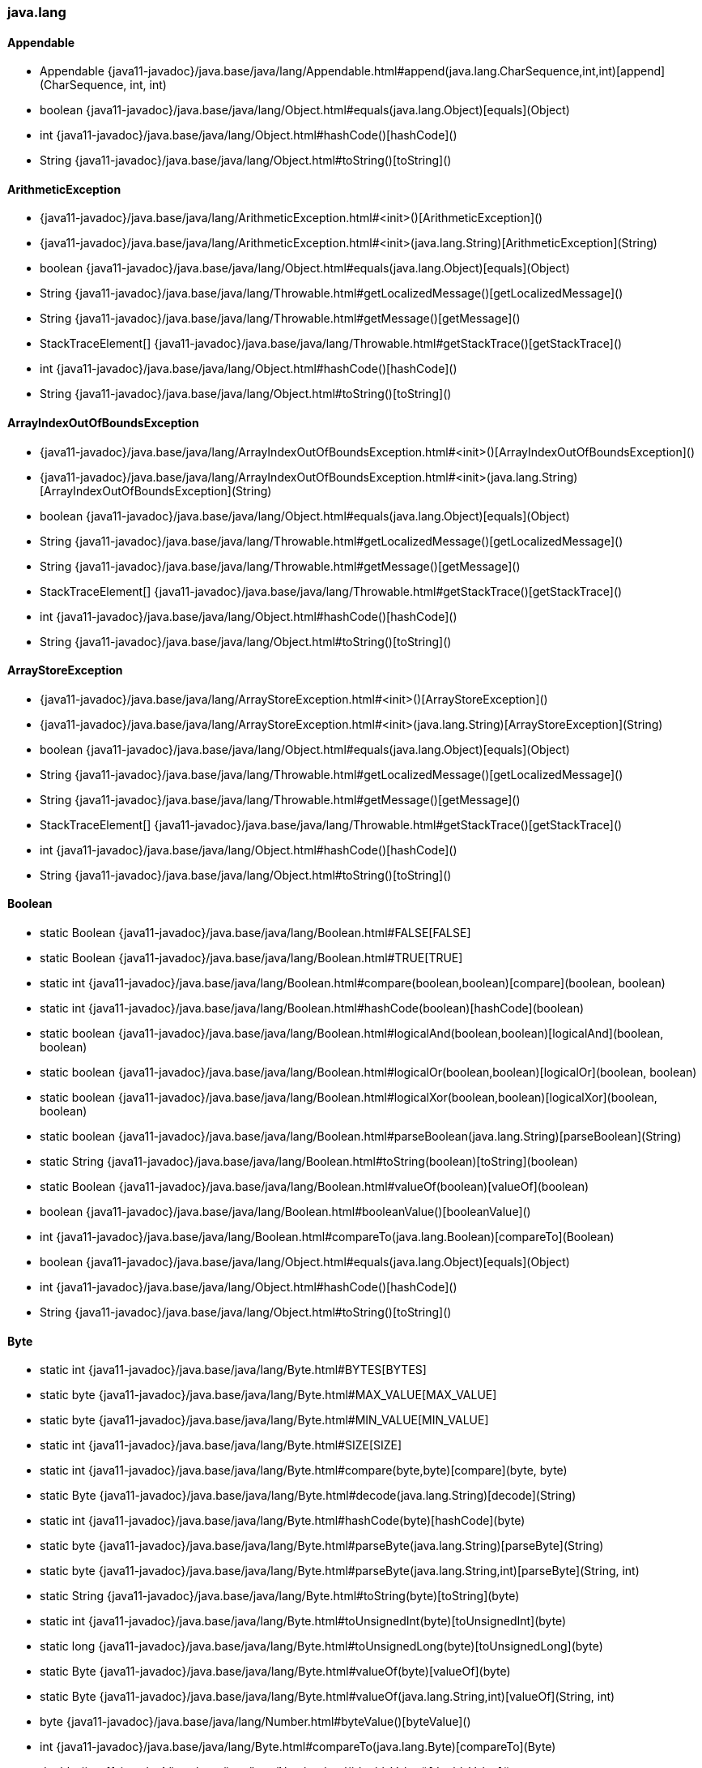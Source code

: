 [role="exclude",id="painless-api-reference-aggs-java-lang"]
=== java.lang

[[painless-api-reference-aggs-java-lang-Appendable]]
==== Appendable
* Appendable {java11-javadoc}/java.base/java/lang/Appendable.html#append(java.lang.CharSequence,int,int)[append](CharSequence, int, int)
* boolean {java11-javadoc}/java.base/java/lang/Object.html#equals(java.lang.Object)[equals](Object)
* int {java11-javadoc}/java.base/java/lang/Object.html#hashCode()[hashCode]()
* String {java11-javadoc}/java.base/java/lang/Object.html#toString()[toString]()


[[painless-api-reference-aggs-java-lang-ArithmeticException]]
==== ArithmeticException
* {java11-javadoc}/java.base/java/lang/ArithmeticException.html#<init>()[ArithmeticException]()
* {java11-javadoc}/java.base/java/lang/ArithmeticException.html#<init>(java.lang.String)[ArithmeticException](String)
* boolean {java11-javadoc}/java.base/java/lang/Object.html#equals(java.lang.Object)[equals](Object)
* String {java11-javadoc}/java.base/java/lang/Throwable.html#getLocalizedMessage()[getLocalizedMessage]()
* String {java11-javadoc}/java.base/java/lang/Throwable.html#getMessage()[getMessage]()
* StackTraceElement[] {java11-javadoc}/java.base/java/lang/Throwable.html#getStackTrace()[getStackTrace]()
* int {java11-javadoc}/java.base/java/lang/Object.html#hashCode()[hashCode]()
* String {java11-javadoc}/java.base/java/lang/Object.html#toString()[toString]()


[[painless-api-reference-aggs-java-lang-ArrayIndexOutOfBoundsException]]
==== ArrayIndexOutOfBoundsException
* {java11-javadoc}/java.base/java/lang/ArrayIndexOutOfBoundsException.html#<init>()[ArrayIndexOutOfBoundsException]()
* {java11-javadoc}/java.base/java/lang/ArrayIndexOutOfBoundsException.html#<init>(java.lang.String)[ArrayIndexOutOfBoundsException](String)
* boolean {java11-javadoc}/java.base/java/lang/Object.html#equals(java.lang.Object)[equals](Object)
* String {java11-javadoc}/java.base/java/lang/Throwable.html#getLocalizedMessage()[getLocalizedMessage]()
* String {java11-javadoc}/java.base/java/lang/Throwable.html#getMessage()[getMessage]()
* StackTraceElement[] {java11-javadoc}/java.base/java/lang/Throwable.html#getStackTrace()[getStackTrace]()
* int {java11-javadoc}/java.base/java/lang/Object.html#hashCode()[hashCode]()
* String {java11-javadoc}/java.base/java/lang/Object.html#toString()[toString]()


[[painless-api-reference-aggs-java-lang-ArrayStoreException]]
==== ArrayStoreException
* {java11-javadoc}/java.base/java/lang/ArrayStoreException.html#<init>()[ArrayStoreException]()
* {java11-javadoc}/java.base/java/lang/ArrayStoreException.html#<init>(java.lang.String)[ArrayStoreException](String)
* boolean {java11-javadoc}/java.base/java/lang/Object.html#equals(java.lang.Object)[equals](Object)
* String {java11-javadoc}/java.base/java/lang/Throwable.html#getLocalizedMessage()[getLocalizedMessage]()
* String {java11-javadoc}/java.base/java/lang/Throwable.html#getMessage()[getMessage]()
* StackTraceElement[] {java11-javadoc}/java.base/java/lang/Throwable.html#getStackTrace()[getStackTrace]()
* int {java11-javadoc}/java.base/java/lang/Object.html#hashCode()[hashCode]()
* String {java11-javadoc}/java.base/java/lang/Object.html#toString()[toString]()


[[painless-api-reference-aggs-java-lang-Boolean]]
==== Boolean
* static Boolean {java11-javadoc}/java.base/java/lang/Boolean.html#FALSE[FALSE]
* static Boolean {java11-javadoc}/java.base/java/lang/Boolean.html#TRUE[TRUE]
* static int {java11-javadoc}/java.base/java/lang/Boolean.html#compare(boolean,boolean)[compare](boolean, boolean)
* static int {java11-javadoc}/java.base/java/lang/Boolean.html#hashCode(boolean)[hashCode](boolean)
* static boolean {java11-javadoc}/java.base/java/lang/Boolean.html#logicalAnd(boolean,boolean)[logicalAnd](boolean, boolean)
* static boolean {java11-javadoc}/java.base/java/lang/Boolean.html#logicalOr(boolean,boolean)[logicalOr](boolean, boolean)
* static boolean {java11-javadoc}/java.base/java/lang/Boolean.html#logicalXor(boolean,boolean)[logicalXor](boolean, boolean)
* static boolean {java11-javadoc}/java.base/java/lang/Boolean.html#parseBoolean(java.lang.String)[parseBoolean](String)
* static String {java11-javadoc}/java.base/java/lang/Boolean.html#toString(boolean)[toString](boolean)
* static Boolean {java11-javadoc}/java.base/java/lang/Boolean.html#valueOf(boolean)[valueOf](boolean)
* boolean {java11-javadoc}/java.base/java/lang/Boolean.html#booleanValue()[booleanValue]()
* int {java11-javadoc}/java.base/java/lang/Boolean.html#compareTo(java.lang.Boolean)[compareTo](Boolean)
* boolean {java11-javadoc}/java.base/java/lang/Object.html#equals(java.lang.Object)[equals](Object)
* int {java11-javadoc}/java.base/java/lang/Object.html#hashCode()[hashCode]()
* String {java11-javadoc}/java.base/java/lang/Object.html#toString()[toString]()


[[painless-api-reference-aggs-java-lang-Byte]]
==== Byte
* static int {java11-javadoc}/java.base/java/lang/Byte.html#BYTES[BYTES]
* static byte {java11-javadoc}/java.base/java/lang/Byte.html#MAX_VALUE[MAX_VALUE]
* static byte {java11-javadoc}/java.base/java/lang/Byte.html#MIN_VALUE[MIN_VALUE]
* static int {java11-javadoc}/java.base/java/lang/Byte.html#SIZE[SIZE]
* static int {java11-javadoc}/java.base/java/lang/Byte.html#compare(byte,byte)[compare](byte, byte)
* static Byte {java11-javadoc}/java.base/java/lang/Byte.html#decode(java.lang.String)[decode](String)
* static int {java11-javadoc}/java.base/java/lang/Byte.html#hashCode(byte)[hashCode](byte)
* static byte {java11-javadoc}/java.base/java/lang/Byte.html#parseByte(java.lang.String)[parseByte](String)
* static byte {java11-javadoc}/java.base/java/lang/Byte.html#parseByte(java.lang.String,int)[parseByte](String, int)
* static String {java11-javadoc}/java.base/java/lang/Byte.html#toString(byte)[toString](byte)
* static int {java11-javadoc}/java.base/java/lang/Byte.html#toUnsignedInt(byte)[toUnsignedInt](byte)
* static long {java11-javadoc}/java.base/java/lang/Byte.html#toUnsignedLong(byte)[toUnsignedLong](byte)
* static Byte {java11-javadoc}/java.base/java/lang/Byte.html#valueOf(byte)[valueOf](byte)
* static Byte {java11-javadoc}/java.base/java/lang/Byte.html#valueOf(java.lang.String,int)[valueOf](String, int)
* byte {java11-javadoc}/java.base/java/lang/Number.html#byteValue()[byteValue]()
* int {java11-javadoc}/java.base/java/lang/Byte.html#compareTo(java.lang.Byte)[compareTo](Byte)
* double {java11-javadoc}/java.base/java/lang/Number.html#doubleValue()[doubleValue]()
* boolean {java11-javadoc}/java.base/java/lang/Object.html#equals(java.lang.Object)[equals](Object)
* float {java11-javadoc}/java.base/java/lang/Number.html#floatValue()[floatValue]()
* int {java11-javadoc}/java.base/java/lang/Object.html#hashCode()[hashCode]()
* int {java11-javadoc}/java.base/java/lang/Number.html#intValue()[intValue]()
* long {java11-javadoc}/java.base/java/lang/Number.html#longValue()[longValue]()
* short {java11-javadoc}/java.base/java/lang/Number.html#shortValue()[shortValue]()
* String {java11-javadoc}/java.base/java/lang/Object.html#toString()[toString]()


[[painless-api-reference-aggs-java-lang-CharSequence]]
==== CharSequence
* char {java11-javadoc}/java.base/java/lang/CharSequence.html#charAt(int)[charAt](int)
* IntStream {java11-javadoc}/java.base/java/lang/CharSequence.html#chars()[chars]()
* IntStream {java11-javadoc}/java.base/java/lang/CharSequence.html#codePoints()[codePoints]()
* boolean {java11-javadoc}/java.base/java/lang/Object.html#equals(java.lang.Object)[equals](Object)
* int {java11-javadoc}/java.base/java/lang/Object.html#hashCode()[hashCode]()
* int {java11-javadoc}/java.base/java/lang/CharSequence.html#length()[length]()
* String replaceAll(Pattern, Function)
* String replaceFirst(Pattern, Function)
* CharSequence {java11-javadoc}/java.base/java/lang/CharSequence.html#subSequence(int,int)[subSequence](int, int)
* String {java11-javadoc}/java.base/java/lang/CharSequence.html#toString()[toString]()


[[painless-api-reference-aggs-java-lang-Character]]
==== Character
* static int {java11-javadoc}/java.base/java/lang/Character.html#BYTES[BYTES]
* static byte {java11-javadoc}/java.base/java/lang/Character.html#COMBINING_SPACING_MARK[COMBINING_SPACING_MARK]
* static byte {java11-javadoc}/java.base/java/lang/Character.html#CONNECTOR_PUNCTUATION[CONNECTOR_PUNCTUATION]
* static byte {java11-javadoc}/java.base/java/lang/Character.html#CONTROL[CONTROL]
* static byte {java11-javadoc}/java.base/java/lang/Character.html#CURRENCY_SYMBOL[CURRENCY_SYMBOL]
* static byte {java11-javadoc}/java.base/java/lang/Character.html#DASH_PUNCTUATION[DASH_PUNCTUATION]
* static byte {java11-javadoc}/java.base/java/lang/Character.html#DECIMAL_DIGIT_NUMBER[DECIMAL_DIGIT_NUMBER]
* static byte {java11-javadoc}/java.base/java/lang/Character.html#DIRECTIONALITY_ARABIC_NUMBER[DIRECTIONALITY_ARABIC_NUMBER]
* static byte {java11-javadoc}/java.base/java/lang/Character.html#DIRECTIONALITY_BOUNDARY_NEUTRAL[DIRECTIONALITY_BOUNDARY_NEUTRAL]
* static byte {java11-javadoc}/java.base/java/lang/Character.html#DIRECTIONALITY_COMMON_NUMBER_SEPARATOR[DIRECTIONALITY_COMMON_NUMBER_SEPARATOR]
* static byte {java11-javadoc}/java.base/java/lang/Character.html#DIRECTIONALITY_EUROPEAN_NUMBER[DIRECTIONALITY_EUROPEAN_NUMBER]
* static byte {java11-javadoc}/java.base/java/lang/Character.html#DIRECTIONALITY_EUROPEAN_NUMBER_SEPARATOR[DIRECTIONALITY_EUROPEAN_NUMBER_SEPARATOR]
* static byte {java11-javadoc}/java.base/java/lang/Character.html#DIRECTIONALITY_EUROPEAN_NUMBER_TERMINATOR[DIRECTIONALITY_EUROPEAN_NUMBER_TERMINATOR]
* static byte {java11-javadoc}/java.base/java/lang/Character.html#DIRECTIONALITY_LEFT_TO_RIGHT[DIRECTIONALITY_LEFT_TO_RIGHT]
* static byte {java11-javadoc}/java.base/java/lang/Character.html#DIRECTIONALITY_LEFT_TO_RIGHT_EMBEDDING[DIRECTIONALITY_LEFT_TO_RIGHT_EMBEDDING]
* static byte {java11-javadoc}/java.base/java/lang/Character.html#DIRECTIONALITY_LEFT_TO_RIGHT_OVERRIDE[DIRECTIONALITY_LEFT_TO_RIGHT_OVERRIDE]
* static byte {java11-javadoc}/java.base/java/lang/Character.html#DIRECTIONALITY_NONSPACING_MARK[DIRECTIONALITY_NONSPACING_MARK]
* static byte {java11-javadoc}/java.base/java/lang/Character.html#DIRECTIONALITY_OTHER_NEUTRALS[DIRECTIONALITY_OTHER_NEUTRALS]
* static byte {java11-javadoc}/java.base/java/lang/Character.html#DIRECTIONALITY_PARAGRAPH_SEPARATOR[DIRECTIONALITY_PARAGRAPH_SEPARATOR]
* static byte {java11-javadoc}/java.base/java/lang/Character.html#DIRECTIONALITY_POP_DIRECTIONAL_FORMAT[DIRECTIONALITY_POP_DIRECTIONAL_FORMAT]
* static byte {java11-javadoc}/java.base/java/lang/Character.html#DIRECTIONALITY_RIGHT_TO_LEFT[DIRECTIONALITY_RIGHT_TO_LEFT]
* static byte {java11-javadoc}/java.base/java/lang/Character.html#DIRECTIONALITY_RIGHT_TO_LEFT_ARABIC[DIRECTIONALITY_RIGHT_TO_LEFT_ARABIC]
* static byte {java11-javadoc}/java.base/java/lang/Character.html#DIRECTIONALITY_RIGHT_TO_LEFT_EMBEDDING[DIRECTIONALITY_RIGHT_TO_LEFT_EMBEDDING]
* static byte {java11-javadoc}/java.base/java/lang/Character.html#DIRECTIONALITY_RIGHT_TO_LEFT_OVERRIDE[DIRECTIONALITY_RIGHT_TO_LEFT_OVERRIDE]
* static byte {java11-javadoc}/java.base/java/lang/Character.html#DIRECTIONALITY_SEGMENT_SEPARATOR[DIRECTIONALITY_SEGMENT_SEPARATOR]
* static byte {java11-javadoc}/java.base/java/lang/Character.html#DIRECTIONALITY_UNDEFINED[DIRECTIONALITY_UNDEFINED]
* static byte {java11-javadoc}/java.base/java/lang/Character.html#DIRECTIONALITY_WHITESPACE[DIRECTIONALITY_WHITESPACE]
* static byte {java11-javadoc}/java.base/java/lang/Character.html#ENCLOSING_MARK[ENCLOSING_MARK]
* static byte {java11-javadoc}/java.base/java/lang/Character.html#END_PUNCTUATION[END_PUNCTUATION]
* static byte {java11-javadoc}/java.base/java/lang/Character.html#FINAL_QUOTE_PUNCTUATION[FINAL_QUOTE_PUNCTUATION]
* static byte {java11-javadoc}/java.base/java/lang/Character.html#FORMAT[FORMAT]
* static byte {java11-javadoc}/java.base/java/lang/Character.html#INITIAL_QUOTE_PUNCTUATION[INITIAL_QUOTE_PUNCTUATION]
* static byte {java11-javadoc}/java.base/java/lang/Character.html#LETTER_NUMBER[LETTER_NUMBER]
* static byte {java11-javadoc}/java.base/java/lang/Character.html#LINE_SEPARATOR[LINE_SEPARATOR]
* static byte {java11-javadoc}/java.base/java/lang/Character.html#LOWERCASE_LETTER[LOWERCASE_LETTER]
* static byte {java11-javadoc}/java.base/java/lang/Character.html#MATH_SYMBOL[MATH_SYMBOL]
* static int {java11-javadoc}/java.base/java/lang/Character.html#MAX_CODE_POINT[MAX_CODE_POINT]
* static char {java11-javadoc}/java.base/java/lang/Character.html#MAX_HIGH_SURROGATE[MAX_HIGH_SURROGATE]
* static char {java11-javadoc}/java.base/java/lang/Character.html#MAX_LOW_SURROGATE[MAX_LOW_SURROGATE]
* static int {java11-javadoc}/java.base/java/lang/Character.html#MAX_RADIX[MAX_RADIX]
* static char {java11-javadoc}/java.base/java/lang/Character.html#MAX_SURROGATE[MAX_SURROGATE]
* static char {java11-javadoc}/java.base/java/lang/Character.html#MAX_VALUE[MAX_VALUE]
* static int {java11-javadoc}/java.base/java/lang/Character.html#MIN_CODE_POINT[MIN_CODE_POINT]
* static char {java11-javadoc}/java.base/java/lang/Character.html#MIN_HIGH_SURROGATE[MIN_HIGH_SURROGATE]
* static char {java11-javadoc}/java.base/java/lang/Character.html#MIN_LOW_SURROGATE[MIN_LOW_SURROGATE]
* static int {java11-javadoc}/java.base/java/lang/Character.html#MIN_RADIX[MIN_RADIX]
* static int {java11-javadoc}/java.base/java/lang/Character.html#MIN_SUPPLEMENTARY_CODE_POINT[MIN_SUPPLEMENTARY_CODE_POINT]
* static char {java11-javadoc}/java.base/java/lang/Character.html#MIN_SURROGATE[MIN_SURROGATE]
* static char {java11-javadoc}/java.base/java/lang/Character.html#MIN_VALUE[MIN_VALUE]
* static byte {java11-javadoc}/java.base/java/lang/Character.html#MODIFIER_LETTER[MODIFIER_LETTER]
* static byte {java11-javadoc}/java.base/java/lang/Character.html#MODIFIER_SYMBOL[MODIFIER_SYMBOL]
* static byte {java11-javadoc}/java.base/java/lang/Character.html#NON_SPACING_MARK[NON_SPACING_MARK]
* static byte {java11-javadoc}/java.base/java/lang/Character.html#OTHER_LETTER[OTHER_LETTER]
* static byte {java11-javadoc}/java.base/java/lang/Character.html#OTHER_NUMBER[OTHER_NUMBER]
* static byte {java11-javadoc}/java.base/java/lang/Character.html#OTHER_PUNCTUATION[OTHER_PUNCTUATION]
* static byte {java11-javadoc}/java.base/java/lang/Character.html#OTHER_SYMBOL[OTHER_SYMBOL]
* static byte {java11-javadoc}/java.base/java/lang/Character.html#PARAGRAPH_SEPARATOR[PARAGRAPH_SEPARATOR]
* static byte {java11-javadoc}/java.base/java/lang/Character.html#PRIVATE_USE[PRIVATE_USE]
* static int {java11-javadoc}/java.base/java/lang/Character.html#SIZE[SIZE]
* static byte {java11-javadoc}/java.base/java/lang/Character.html#SPACE_SEPARATOR[SPACE_SEPARATOR]
* static byte {java11-javadoc}/java.base/java/lang/Character.html#START_PUNCTUATION[START_PUNCTUATION]
* static byte {java11-javadoc}/java.base/java/lang/Character.html#SURROGATE[SURROGATE]
* static byte {java11-javadoc}/java.base/java/lang/Character.html#TITLECASE_LETTER[TITLECASE_LETTER]
* static byte {java11-javadoc}/java.base/java/lang/Character.html#UNASSIGNED[UNASSIGNED]
* static byte {java11-javadoc}/java.base/java/lang/Character.html#UPPERCASE_LETTER[UPPERCASE_LETTER]
* static int {java11-javadoc}/java.base/java/lang/Character.html#charCount(int)[charCount](int)
* static int {java11-javadoc}/java.base/java/lang/Character.html#codePointAt(java.lang.CharSequence,int)[codePointAt](CharSequence, int)
* static int {java11-javadoc}/java.base/java/lang/Character.html#codePointAt(char%5B%5D,int,int)[codePointAt](char[], int, int)
* static int {java11-javadoc}/java.base/java/lang/Character.html#codePointBefore(java.lang.CharSequence,int)[codePointBefore](CharSequence, int)
* static int {java11-javadoc}/java.base/java/lang/Character.html#codePointBefore(char%5B%5D,int,int)[codePointBefore](char[], int, int)
* static int {java11-javadoc}/java.base/java/lang/Character.html#codePointCount(java.lang.CharSequence,int,int)[codePointCount](CharSequence, int, int)
* static int {java11-javadoc}/java.base/java/lang/Character.html#compare(char,char)[compare](char, char)
* static int {java11-javadoc}/java.base/java/lang/Character.html#digit(int,int)[digit](int, int)
* static char {java11-javadoc}/java.base/java/lang/Character.html#forDigit(int,int)[forDigit](int, int)
* static byte {java11-javadoc}/java.base/java/lang/Character.html#getDirectionality(int)[getDirectionality](int)
* static String {java11-javadoc}/java.base/java/lang/Character.html#getName(int)[getName](int)
* static int {java11-javadoc}/java.base/java/lang/Character.html#getNumericValue(int)[getNumericValue](int)
* static int {java11-javadoc}/java.base/java/lang/Character.html#getType(int)[getType](int)
* static int {java11-javadoc}/java.base/java/lang/Character.html#hashCode(char)[hashCode](char)
* static char {java11-javadoc}/java.base/java/lang/Character.html#highSurrogate(int)[highSurrogate](int)
* static boolean {java11-javadoc}/java.base/java/lang/Character.html#isAlphabetic(int)[isAlphabetic](int)
* static boolean {java11-javadoc}/java.base/java/lang/Character.html#isBmpCodePoint(int)[isBmpCodePoint](int)
* static boolean {java11-javadoc}/java.base/java/lang/Character.html#isDefined(int)[isDefined](int)
* static boolean {java11-javadoc}/java.base/java/lang/Character.html#isDigit(int)[isDigit](int)
* static boolean {java11-javadoc}/java.base/java/lang/Character.html#isHighSurrogate(char)[isHighSurrogate](char)
* static boolean {java11-javadoc}/java.base/java/lang/Character.html#isISOControl(int)[isISOControl](int)
* static boolean {java11-javadoc}/java.base/java/lang/Character.html#isIdentifierIgnorable(int)[isIdentifierIgnorable](int)
* static boolean {java11-javadoc}/java.base/java/lang/Character.html#isIdeographic(int)[isIdeographic](int)
* static boolean {java11-javadoc}/java.base/java/lang/Character.html#isJavaIdentifierPart(int)[isJavaIdentifierPart](int)
* static boolean {java11-javadoc}/java.base/java/lang/Character.html#isJavaIdentifierStart(int)[isJavaIdentifierStart](int)
* static boolean {java11-javadoc}/java.base/java/lang/Character.html#isLetter(int)[isLetter](int)
* static boolean {java11-javadoc}/java.base/java/lang/Character.html#isLetterOrDigit(int)[isLetterOrDigit](int)
* static boolean {java11-javadoc}/java.base/java/lang/Character.html#isLowerCase(int)[isLowerCase](int)
* static boolean {java11-javadoc}/java.base/java/lang/Character.html#isMirrored(int)[isMirrored](int)
* static boolean {java11-javadoc}/java.base/java/lang/Character.html#isSpaceChar(int)[isSpaceChar](int)
* static boolean {java11-javadoc}/java.base/java/lang/Character.html#isSupplementaryCodePoint(int)[isSupplementaryCodePoint](int)
* static boolean {java11-javadoc}/java.base/java/lang/Character.html#isSurrogate(char)[isSurrogate](char)
* static boolean {java11-javadoc}/java.base/java/lang/Character.html#isSurrogatePair(char,char)[isSurrogatePair](char, char)
* static boolean {java11-javadoc}/java.base/java/lang/Character.html#isTitleCase(int)[isTitleCase](int)
* static boolean {java11-javadoc}/java.base/java/lang/Character.html#isUnicodeIdentifierPart(int)[isUnicodeIdentifierPart](int)
* static boolean {java11-javadoc}/java.base/java/lang/Character.html#isUnicodeIdentifierStart(int)[isUnicodeIdentifierStart](int)
* static boolean {java11-javadoc}/java.base/java/lang/Character.html#isUpperCase(int)[isUpperCase](int)
* static boolean {java11-javadoc}/java.base/java/lang/Character.html#isValidCodePoint(int)[isValidCodePoint](int)
* static boolean {java11-javadoc}/java.base/java/lang/Character.html#isWhitespace(int)[isWhitespace](int)
* static char {java11-javadoc}/java.base/java/lang/Character.html#lowSurrogate(int)[lowSurrogate](int)
* static int {java11-javadoc}/java.base/java/lang/Character.html#offsetByCodePoints(java.lang.CharSequence,int,int)[offsetByCodePoints](CharSequence, int, int)
* static int {java11-javadoc}/java.base/java/lang/Character.html#offsetByCodePoints(char%5B%5D,int,int,int,int)[offsetByCodePoints](char[], int, int, int, int)
* static char {java11-javadoc}/java.base/java/lang/Character.html#reverseBytes(char)[reverseBytes](char)
* static char[] {java11-javadoc}/java.base/java/lang/Character.html#toChars(int)[toChars](int)
* static int {java11-javadoc}/java.base/java/lang/Character.html#toChars(int,char%5B%5D,int)[toChars](int, char[], int)
* static int {java11-javadoc}/java.base/java/lang/Character.html#toCodePoint(char,char)[toCodePoint](char, char)
* static char {java11-javadoc}/java.base/java/lang/Character.html#toLowerCase(char)[toLowerCase](char)
* static String {java11-javadoc}/java.base/java/lang/Character.html#toString(char)[toString](char)
* static char {java11-javadoc}/java.base/java/lang/Character.html#toTitleCase(char)[toTitleCase](char)
* static char {java11-javadoc}/java.base/java/lang/Character.html#toUpperCase(char)[toUpperCase](char)
* static Character {java11-javadoc}/java.base/java/lang/Character.html#valueOf(char)[valueOf](char)
* char {java11-javadoc}/java.base/java/lang/Character.html#charValue()[charValue]()
* int {java11-javadoc}/java.base/java/lang/Character.html#compareTo(java.lang.Character)[compareTo](Character)
* boolean {java11-javadoc}/java.base/java/lang/Object.html#equals(java.lang.Object)[equals](Object)
* int {java11-javadoc}/java.base/java/lang/Object.html#hashCode()[hashCode]()
* String {java11-javadoc}/java.base/java/lang/Object.html#toString()[toString]()


[[painless-api-reference-aggs-java-lang-Character.Subset]]
==== Character.Subset
* boolean {java11-javadoc}/java.base/java/lang/Object.html#equals(java.lang.Object)[equals](Object)
* int {java11-javadoc}/java.base/java/lang/Object.html#hashCode()[hashCode]()
* String {java11-javadoc}/java.base/java/lang/Object.html#toString()[toString]()


[[painless-api-reference-aggs-java-lang-Character.UnicodeBlock]]
==== Character.UnicodeBlock
* static Character.UnicodeBlock {java11-javadoc}/java.base/java/lang/Character$UnicodeBlock.html#AEGEAN_NUMBERS[AEGEAN_NUMBERS]
* static Character.UnicodeBlock {java11-javadoc}/java.base/java/lang/Character$UnicodeBlock.html#ALCHEMICAL_SYMBOLS[ALCHEMICAL_SYMBOLS]
* static Character.UnicodeBlock {java11-javadoc}/java.base/java/lang/Character$UnicodeBlock.html#ALPHABETIC_PRESENTATION_FORMS[ALPHABETIC_PRESENTATION_FORMS]
* static Character.UnicodeBlock {java11-javadoc}/java.base/java/lang/Character$UnicodeBlock.html#ANCIENT_GREEK_MUSICAL_NOTATION[ANCIENT_GREEK_MUSICAL_NOTATION]
* static Character.UnicodeBlock {java11-javadoc}/java.base/java/lang/Character$UnicodeBlock.html#ANCIENT_GREEK_NUMBERS[ANCIENT_GREEK_NUMBERS]
* static Character.UnicodeBlock {java11-javadoc}/java.base/java/lang/Character$UnicodeBlock.html#ANCIENT_SYMBOLS[ANCIENT_SYMBOLS]
* static Character.UnicodeBlock {java11-javadoc}/java.base/java/lang/Character$UnicodeBlock.html#ARABIC[ARABIC]
* static Character.UnicodeBlock {java11-javadoc}/java.base/java/lang/Character$UnicodeBlock.html#ARABIC_EXTENDED_A[ARABIC_EXTENDED_A]
* static Character.UnicodeBlock {java11-javadoc}/java.base/java/lang/Character$UnicodeBlock.html#ARABIC_MATHEMATICAL_ALPHABETIC_SYMBOLS[ARABIC_MATHEMATICAL_ALPHABETIC_SYMBOLS]
* static Character.UnicodeBlock {java11-javadoc}/java.base/java/lang/Character$UnicodeBlock.html#ARABIC_PRESENTATION_FORMS_A[ARABIC_PRESENTATION_FORMS_A]
* static Character.UnicodeBlock {java11-javadoc}/java.base/java/lang/Character$UnicodeBlock.html#ARABIC_PRESENTATION_FORMS_B[ARABIC_PRESENTATION_FORMS_B]
* static Character.UnicodeBlock {java11-javadoc}/java.base/java/lang/Character$UnicodeBlock.html#ARABIC_SUPPLEMENT[ARABIC_SUPPLEMENT]
* static Character.UnicodeBlock {java11-javadoc}/java.base/java/lang/Character$UnicodeBlock.html#ARMENIAN[ARMENIAN]
* static Character.UnicodeBlock {java11-javadoc}/java.base/java/lang/Character$UnicodeBlock.html#ARROWS[ARROWS]
* static Character.UnicodeBlock {java11-javadoc}/java.base/java/lang/Character$UnicodeBlock.html#AVESTAN[AVESTAN]
* static Character.UnicodeBlock {java11-javadoc}/java.base/java/lang/Character$UnicodeBlock.html#BALINESE[BALINESE]
* static Character.UnicodeBlock {java11-javadoc}/java.base/java/lang/Character$UnicodeBlock.html#BAMUM[BAMUM]
* static Character.UnicodeBlock {java11-javadoc}/java.base/java/lang/Character$UnicodeBlock.html#BAMUM_SUPPLEMENT[BAMUM_SUPPLEMENT]
* static Character.UnicodeBlock {java11-javadoc}/java.base/java/lang/Character$UnicodeBlock.html#BASIC_LATIN[BASIC_LATIN]
* static Character.UnicodeBlock {java11-javadoc}/java.base/java/lang/Character$UnicodeBlock.html#BATAK[BATAK]
* static Character.UnicodeBlock {java11-javadoc}/java.base/java/lang/Character$UnicodeBlock.html#BENGALI[BENGALI]
* static Character.UnicodeBlock {java11-javadoc}/java.base/java/lang/Character$UnicodeBlock.html#BLOCK_ELEMENTS[BLOCK_ELEMENTS]
* static Character.UnicodeBlock {java11-javadoc}/java.base/java/lang/Character$UnicodeBlock.html#BOPOMOFO[BOPOMOFO]
* static Character.UnicodeBlock {java11-javadoc}/java.base/java/lang/Character$UnicodeBlock.html#BOPOMOFO_EXTENDED[BOPOMOFO_EXTENDED]
* static Character.UnicodeBlock {java11-javadoc}/java.base/java/lang/Character$UnicodeBlock.html#BOX_DRAWING[BOX_DRAWING]
* static Character.UnicodeBlock {java11-javadoc}/java.base/java/lang/Character$UnicodeBlock.html#BRAHMI[BRAHMI]
* static Character.UnicodeBlock {java11-javadoc}/java.base/java/lang/Character$UnicodeBlock.html#BRAILLE_PATTERNS[BRAILLE_PATTERNS]
* static Character.UnicodeBlock {java11-javadoc}/java.base/java/lang/Character$UnicodeBlock.html#BUGINESE[BUGINESE]
* static Character.UnicodeBlock {java11-javadoc}/java.base/java/lang/Character$UnicodeBlock.html#BUHID[BUHID]
* static Character.UnicodeBlock {java11-javadoc}/java.base/java/lang/Character$UnicodeBlock.html#BYZANTINE_MUSICAL_SYMBOLS[BYZANTINE_MUSICAL_SYMBOLS]
* static Character.UnicodeBlock {java11-javadoc}/java.base/java/lang/Character$UnicodeBlock.html#CARIAN[CARIAN]
* static Character.UnicodeBlock {java11-javadoc}/java.base/java/lang/Character$UnicodeBlock.html#CHAKMA[CHAKMA]
* static Character.UnicodeBlock {java11-javadoc}/java.base/java/lang/Character$UnicodeBlock.html#CHAM[CHAM]
* static Character.UnicodeBlock {java11-javadoc}/java.base/java/lang/Character$UnicodeBlock.html#CHEROKEE[CHEROKEE]
* static Character.UnicodeBlock {java11-javadoc}/java.base/java/lang/Character$UnicodeBlock.html#CJK_COMPATIBILITY[CJK_COMPATIBILITY]
* static Character.UnicodeBlock {java11-javadoc}/java.base/java/lang/Character$UnicodeBlock.html#CJK_COMPATIBILITY_FORMS[CJK_COMPATIBILITY_FORMS]
* static Character.UnicodeBlock {java11-javadoc}/java.base/java/lang/Character$UnicodeBlock.html#CJK_COMPATIBILITY_IDEOGRAPHS[CJK_COMPATIBILITY_IDEOGRAPHS]
* static Character.UnicodeBlock {java11-javadoc}/java.base/java/lang/Character$UnicodeBlock.html#CJK_COMPATIBILITY_IDEOGRAPHS_SUPPLEMENT[CJK_COMPATIBILITY_IDEOGRAPHS_SUPPLEMENT]
* static Character.UnicodeBlock {java11-javadoc}/java.base/java/lang/Character$UnicodeBlock.html#CJK_RADICALS_SUPPLEMENT[CJK_RADICALS_SUPPLEMENT]
* static Character.UnicodeBlock {java11-javadoc}/java.base/java/lang/Character$UnicodeBlock.html#CJK_STROKES[CJK_STROKES]
* static Character.UnicodeBlock {java11-javadoc}/java.base/java/lang/Character$UnicodeBlock.html#CJK_SYMBOLS_AND_PUNCTUATION[CJK_SYMBOLS_AND_PUNCTUATION]
* static Character.UnicodeBlock {java11-javadoc}/java.base/java/lang/Character$UnicodeBlock.html#CJK_UNIFIED_IDEOGRAPHS[CJK_UNIFIED_IDEOGRAPHS]
* static Character.UnicodeBlock {java11-javadoc}/java.base/java/lang/Character$UnicodeBlock.html#CJK_UNIFIED_IDEOGRAPHS_EXTENSION_A[CJK_UNIFIED_IDEOGRAPHS_EXTENSION_A]
* static Character.UnicodeBlock {java11-javadoc}/java.base/java/lang/Character$UnicodeBlock.html#CJK_UNIFIED_IDEOGRAPHS_EXTENSION_B[CJK_UNIFIED_IDEOGRAPHS_EXTENSION_B]
* static Character.UnicodeBlock {java11-javadoc}/java.base/java/lang/Character$UnicodeBlock.html#CJK_UNIFIED_IDEOGRAPHS_EXTENSION_C[CJK_UNIFIED_IDEOGRAPHS_EXTENSION_C]
* static Character.UnicodeBlock {java11-javadoc}/java.base/java/lang/Character$UnicodeBlock.html#CJK_UNIFIED_IDEOGRAPHS_EXTENSION_D[CJK_UNIFIED_IDEOGRAPHS_EXTENSION_D]
* static Character.UnicodeBlock {java11-javadoc}/java.base/java/lang/Character$UnicodeBlock.html#COMBINING_DIACRITICAL_MARKS[COMBINING_DIACRITICAL_MARKS]
* static Character.UnicodeBlock {java11-javadoc}/java.base/java/lang/Character$UnicodeBlock.html#COMBINING_DIACRITICAL_MARKS_SUPPLEMENT[COMBINING_DIACRITICAL_MARKS_SUPPLEMENT]
* static Character.UnicodeBlock {java11-javadoc}/java.base/java/lang/Character$UnicodeBlock.html#COMBINING_HALF_MARKS[COMBINING_HALF_MARKS]
* static Character.UnicodeBlock {java11-javadoc}/java.base/java/lang/Character$UnicodeBlock.html#COMBINING_MARKS_FOR_SYMBOLS[COMBINING_MARKS_FOR_SYMBOLS]
* static Character.UnicodeBlock {java11-javadoc}/java.base/java/lang/Character$UnicodeBlock.html#COMMON_INDIC_NUMBER_FORMS[COMMON_INDIC_NUMBER_FORMS]
* static Character.UnicodeBlock {java11-javadoc}/java.base/java/lang/Character$UnicodeBlock.html#CONTROL_PICTURES[CONTROL_PICTURES]
* static Character.UnicodeBlock {java11-javadoc}/java.base/java/lang/Character$UnicodeBlock.html#COPTIC[COPTIC]
* static Character.UnicodeBlock {java11-javadoc}/java.base/java/lang/Character$UnicodeBlock.html#COUNTING_ROD_NUMERALS[COUNTING_ROD_NUMERALS]
* static Character.UnicodeBlock {java11-javadoc}/java.base/java/lang/Character$UnicodeBlock.html#CUNEIFORM[CUNEIFORM]
* static Character.UnicodeBlock {java11-javadoc}/java.base/java/lang/Character$UnicodeBlock.html#CUNEIFORM_NUMBERS_AND_PUNCTUATION[CUNEIFORM_NUMBERS_AND_PUNCTUATION]
* static Character.UnicodeBlock {java11-javadoc}/java.base/java/lang/Character$UnicodeBlock.html#CURRENCY_SYMBOLS[CURRENCY_SYMBOLS]
* static Character.UnicodeBlock {java11-javadoc}/java.base/java/lang/Character$UnicodeBlock.html#CYPRIOT_SYLLABARY[CYPRIOT_SYLLABARY]
* static Character.UnicodeBlock {java11-javadoc}/java.base/java/lang/Character$UnicodeBlock.html#CYRILLIC[CYRILLIC]
* static Character.UnicodeBlock {java11-javadoc}/java.base/java/lang/Character$UnicodeBlock.html#CYRILLIC_EXTENDED_A[CYRILLIC_EXTENDED_A]
* static Character.UnicodeBlock {java11-javadoc}/java.base/java/lang/Character$UnicodeBlock.html#CYRILLIC_EXTENDED_B[CYRILLIC_EXTENDED_B]
* static Character.UnicodeBlock {java11-javadoc}/java.base/java/lang/Character$UnicodeBlock.html#CYRILLIC_SUPPLEMENTARY[CYRILLIC_SUPPLEMENTARY]
* static Character.UnicodeBlock {java11-javadoc}/java.base/java/lang/Character$UnicodeBlock.html#DESERET[DESERET]
* static Character.UnicodeBlock {java11-javadoc}/java.base/java/lang/Character$UnicodeBlock.html#DEVANAGARI[DEVANAGARI]
* static Character.UnicodeBlock {java11-javadoc}/java.base/java/lang/Character$UnicodeBlock.html#DEVANAGARI_EXTENDED[DEVANAGARI_EXTENDED]
* static Character.UnicodeBlock {java11-javadoc}/java.base/java/lang/Character$UnicodeBlock.html#DINGBATS[DINGBATS]
* static Character.UnicodeBlock {java11-javadoc}/java.base/java/lang/Character$UnicodeBlock.html#DOMINO_TILES[DOMINO_TILES]
* static Character.UnicodeBlock {java11-javadoc}/java.base/java/lang/Character$UnicodeBlock.html#EGYPTIAN_HIEROGLYPHS[EGYPTIAN_HIEROGLYPHS]
* static Character.UnicodeBlock {java11-javadoc}/java.base/java/lang/Character$UnicodeBlock.html#EMOTICONS[EMOTICONS]
* static Character.UnicodeBlock {java11-javadoc}/java.base/java/lang/Character$UnicodeBlock.html#ENCLOSED_ALPHANUMERICS[ENCLOSED_ALPHANUMERICS]
* static Character.UnicodeBlock {java11-javadoc}/java.base/java/lang/Character$UnicodeBlock.html#ENCLOSED_ALPHANUMERIC_SUPPLEMENT[ENCLOSED_ALPHANUMERIC_SUPPLEMENT]
* static Character.UnicodeBlock {java11-javadoc}/java.base/java/lang/Character$UnicodeBlock.html#ENCLOSED_CJK_LETTERS_AND_MONTHS[ENCLOSED_CJK_LETTERS_AND_MONTHS]
* static Character.UnicodeBlock {java11-javadoc}/java.base/java/lang/Character$UnicodeBlock.html#ENCLOSED_IDEOGRAPHIC_SUPPLEMENT[ENCLOSED_IDEOGRAPHIC_SUPPLEMENT]
* static Character.UnicodeBlock {java11-javadoc}/java.base/java/lang/Character$UnicodeBlock.html#ETHIOPIC[ETHIOPIC]
* static Character.UnicodeBlock {java11-javadoc}/java.base/java/lang/Character$UnicodeBlock.html#ETHIOPIC_EXTENDED[ETHIOPIC_EXTENDED]
* static Character.UnicodeBlock {java11-javadoc}/java.base/java/lang/Character$UnicodeBlock.html#ETHIOPIC_EXTENDED_A[ETHIOPIC_EXTENDED_A]
* static Character.UnicodeBlock {java11-javadoc}/java.base/java/lang/Character$UnicodeBlock.html#ETHIOPIC_SUPPLEMENT[ETHIOPIC_SUPPLEMENT]
* static Character.UnicodeBlock {java11-javadoc}/java.base/java/lang/Character$UnicodeBlock.html#GENERAL_PUNCTUATION[GENERAL_PUNCTUATION]
* static Character.UnicodeBlock {java11-javadoc}/java.base/java/lang/Character$UnicodeBlock.html#GEOMETRIC_SHAPES[GEOMETRIC_SHAPES]
* static Character.UnicodeBlock {java11-javadoc}/java.base/java/lang/Character$UnicodeBlock.html#GEORGIAN[GEORGIAN]
* static Character.UnicodeBlock {java11-javadoc}/java.base/java/lang/Character$UnicodeBlock.html#GEORGIAN_SUPPLEMENT[GEORGIAN_SUPPLEMENT]
* static Character.UnicodeBlock {java11-javadoc}/java.base/java/lang/Character$UnicodeBlock.html#GLAGOLITIC[GLAGOLITIC]
* static Character.UnicodeBlock {java11-javadoc}/java.base/java/lang/Character$UnicodeBlock.html#GOTHIC[GOTHIC]
* static Character.UnicodeBlock {java11-javadoc}/java.base/java/lang/Character$UnicodeBlock.html#GREEK[GREEK]
* static Character.UnicodeBlock {java11-javadoc}/java.base/java/lang/Character$UnicodeBlock.html#GREEK_EXTENDED[GREEK_EXTENDED]
* static Character.UnicodeBlock {java11-javadoc}/java.base/java/lang/Character$UnicodeBlock.html#GUJARATI[GUJARATI]
* static Character.UnicodeBlock {java11-javadoc}/java.base/java/lang/Character$UnicodeBlock.html#GURMUKHI[GURMUKHI]
* static Character.UnicodeBlock {java11-javadoc}/java.base/java/lang/Character$UnicodeBlock.html#HALFWIDTH_AND_FULLWIDTH_FORMS[HALFWIDTH_AND_FULLWIDTH_FORMS]
* static Character.UnicodeBlock {java11-javadoc}/java.base/java/lang/Character$UnicodeBlock.html#HANGUL_COMPATIBILITY_JAMO[HANGUL_COMPATIBILITY_JAMO]
* static Character.UnicodeBlock {java11-javadoc}/java.base/java/lang/Character$UnicodeBlock.html#HANGUL_JAMO[HANGUL_JAMO]
* static Character.UnicodeBlock {java11-javadoc}/java.base/java/lang/Character$UnicodeBlock.html#HANGUL_JAMO_EXTENDED_A[HANGUL_JAMO_EXTENDED_A]
* static Character.UnicodeBlock {java11-javadoc}/java.base/java/lang/Character$UnicodeBlock.html#HANGUL_JAMO_EXTENDED_B[HANGUL_JAMO_EXTENDED_B]
* static Character.UnicodeBlock {java11-javadoc}/java.base/java/lang/Character$UnicodeBlock.html#HANGUL_SYLLABLES[HANGUL_SYLLABLES]
* static Character.UnicodeBlock {java11-javadoc}/java.base/java/lang/Character$UnicodeBlock.html#HANUNOO[HANUNOO]
* static Character.UnicodeBlock {java11-javadoc}/java.base/java/lang/Character$UnicodeBlock.html#HEBREW[HEBREW]
* static Character.UnicodeBlock {java11-javadoc}/java.base/java/lang/Character$UnicodeBlock.html#HIGH_PRIVATE_USE_SURROGATES[HIGH_PRIVATE_USE_SURROGATES]
* static Character.UnicodeBlock {java11-javadoc}/java.base/java/lang/Character$UnicodeBlock.html#HIGH_SURROGATES[HIGH_SURROGATES]
* static Character.UnicodeBlock {java11-javadoc}/java.base/java/lang/Character$UnicodeBlock.html#HIRAGANA[HIRAGANA]
* static Character.UnicodeBlock {java11-javadoc}/java.base/java/lang/Character$UnicodeBlock.html#IDEOGRAPHIC_DESCRIPTION_CHARACTERS[IDEOGRAPHIC_DESCRIPTION_CHARACTERS]
* static Character.UnicodeBlock {java11-javadoc}/java.base/java/lang/Character$UnicodeBlock.html#IMPERIAL_ARAMAIC[IMPERIAL_ARAMAIC]
* static Character.UnicodeBlock {java11-javadoc}/java.base/java/lang/Character$UnicodeBlock.html#INSCRIPTIONAL_PAHLAVI[INSCRIPTIONAL_PAHLAVI]
* static Character.UnicodeBlock {java11-javadoc}/java.base/java/lang/Character$UnicodeBlock.html#INSCRIPTIONAL_PARTHIAN[INSCRIPTIONAL_PARTHIAN]
* static Character.UnicodeBlock {java11-javadoc}/java.base/java/lang/Character$UnicodeBlock.html#IPA_EXTENSIONS[IPA_EXTENSIONS]
* static Character.UnicodeBlock {java11-javadoc}/java.base/java/lang/Character$UnicodeBlock.html#JAVANESE[JAVANESE]
* static Character.UnicodeBlock {java11-javadoc}/java.base/java/lang/Character$UnicodeBlock.html#KAITHI[KAITHI]
* static Character.UnicodeBlock {java11-javadoc}/java.base/java/lang/Character$UnicodeBlock.html#KANA_SUPPLEMENT[KANA_SUPPLEMENT]
* static Character.UnicodeBlock {java11-javadoc}/java.base/java/lang/Character$UnicodeBlock.html#KANBUN[KANBUN]
* static Character.UnicodeBlock {java11-javadoc}/java.base/java/lang/Character$UnicodeBlock.html#KANGXI_RADICALS[KANGXI_RADICALS]
* static Character.UnicodeBlock {java11-javadoc}/java.base/java/lang/Character$UnicodeBlock.html#KANNADA[KANNADA]
* static Character.UnicodeBlock {java11-javadoc}/java.base/java/lang/Character$UnicodeBlock.html#KATAKANA[KATAKANA]
* static Character.UnicodeBlock {java11-javadoc}/java.base/java/lang/Character$UnicodeBlock.html#KATAKANA_PHONETIC_EXTENSIONS[KATAKANA_PHONETIC_EXTENSIONS]
* static Character.UnicodeBlock {java11-javadoc}/java.base/java/lang/Character$UnicodeBlock.html#KAYAH_LI[KAYAH_LI]
* static Character.UnicodeBlock {java11-javadoc}/java.base/java/lang/Character$UnicodeBlock.html#KHAROSHTHI[KHAROSHTHI]
* static Character.UnicodeBlock {java11-javadoc}/java.base/java/lang/Character$UnicodeBlock.html#KHMER[KHMER]
* static Character.UnicodeBlock {java11-javadoc}/java.base/java/lang/Character$UnicodeBlock.html#KHMER_SYMBOLS[KHMER_SYMBOLS]
* static Character.UnicodeBlock {java11-javadoc}/java.base/java/lang/Character$UnicodeBlock.html#LAO[LAO]
* static Character.UnicodeBlock {java11-javadoc}/java.base/java/lang/Character$UnicodeBlock.html#LATIN_1_SUPPLEMENT[LATIN_1_SUPPLEMENT]
* static Character.UnicodeBlock {java11-javadoc}/java.base/java/lang/Character$UnicodeBlock.html#LATIN_EXTENDED_A[LATIN_EXTENDED_A]
* static Character.UnicodeBlock {java11-javadoc}/java.base/java/lang/Character$UnicodeBlock.html#LATIN_EXTENDED_ADDITIONAL[LATIN_EXTENDED_ADDITIONAL]
* static Character.UnicodeBlock {java11-javadoc}/java.base/java/lang/Character$UnicodeBlock.html#LATIN_EXTENDED_B[LATIN_EXTENDED_B]
* static Character.UnicodeBlock {java11-javadoc}/java.base/java/lang/Character$UnicodeBlock.html#LATIN_EXTENDED_C[LATIN_EXTENDED_C]
* static Character.UnicodeBlock {java11-javadoc}/java.base/java/lang/Character$UnicodeBlock.html#LATIN_EXTENDED_D[LATIN_EXTENDED_D]
* static Character.UnicodeBlock {java11-javadoc}/java.base/java/lang/Character$UnicodeBlock.html#LEPCHA[LEPCHA]
* static Character.UnicodeBlock {java11-javadoc}/java.base/java/lang/Character$UnicodeBlock.html#LETTERLIKE_SYMBOLS[LETTERLIKE_SYMBOLS]
* static Character.UnicodeBlock {java11-javadoc}/java.base/java/lang/Character$UnicodeBlock.html#LIMBU[LIMBU]
* static Character.UnicodeBlock {java11-javadoc}/java.base/java/lang/Character$UnicodeBlock.html#LINEAR_B_IDEOGRAMS[LINEAR_B_IDEOGRAMS]
* static Character.UnicodeBlock {java11-javadoc}/java.base/java/lang/Character$UnicodeBlock.html#LINEAR_B_SYLLABARY[LINEAR_B_SYLLABARY]
* static Character.UnicodeBlock {java11-javadoc}/java.base/java/lang/Character$UnicodeBlock.html#LISU[LISU]
* static Character.UnicodeBlock {java11-javadoc}/java.base/java/lang/Character$UnicodeBlock.html#LOW_SURROGATES[LOW_SURROGATES]
* static Character.UnicodeBlock {java11-javadoc}/java.base/java/lang/Character$UnicodeBlock.html#LYCIAN[LYCIAN]
* static Character.UnicodeBlock {java11-javadoc}/java.base/java/lang/Character$UnicodeBlock.html#LYDIAN[LYDIAN]
* static Character.UnicodeBlock {java11-javadoc}/java.base/java/lang/Character$UnicodeBlock.html#MAHJONG_TILES[MAHJONG_TILES]
* static Character.UnicodeBlock {java11-javadoc}/java.base/java/lang/Character$UnicodeBlock.html#MALAYALAM[MALAYALAM]
* static Character.UnicodeBlock {java11-javadoc}/java.base/java/lang/Character$UnicodeBlock.html#MANDAIC[MANDAIC]
* static Character.UnicodeBlock {java11-javadoc}/java.base/java/lang/Character$UnicodeBlock.html#MATHEMATICAL_ALPHANUMERIC_SYMBOLS[MATHEMATICAL_ALPHANUMERIC_SYMBOLS]
* static Character.UnicodeBlock {java11-javadoc}/java.base/java/lang/Character$UnicodeBlock.html#MATHEMATICAL_OPERATORS[MATHEMATICAL_OPERATORS]
* static Character.UnicodeBlock {java11-javadoc}/java.base/java/lang/Character$UnicodeBlock.html#MEETEI_MAYEK[MEETEI_MAYEK]
* static Character.UnicodeBlock {java11-javadoc}/java.base/java/lang/Character$UnicodeBlock.html#MEETEI_MAYEK_EXTENSIONS[MEETEI_MAYEK_EXTENSIONS]
* static Character.UnicodeBlock {java11-javadoc}/java.base/java/lang/Character$UnicodeBlock.html#MEROITIC_CURSIVE[MEROITIC_CURSIVE]
* static Character.UnicodeBlock {java11-javadoc}/java.base/java/lang/Character$UnicodeBlock.html#MEROITIC_HIEROGLYPHS[MEROITIC_HIEROGLYPHS]
* static Character.UnicodeBlock {java11-javadoc}/java.base/java/lang/Character$UnicodeBlock.html#MIAO[MIAO]
* static Character.UnicodeBlock {java11-javadoc}/java.base/java/lang/Character$UnicodeBlock.html#MISCELLANEOUS_MATHEMATICAL_SYMBOLS_A[MISCELLANEOUS_MATHEMATICAL_SYMBOLS_A]
* static Character.UnicodeBlock {java11-javadoc}/java.base/java/lang/Character$UnicodeBlock.html#MISCELLANEOUS_MATHEMATICAL_SYMBOLS_B[MISCELLANEOUS_MATHEMATICAL_SYMBOLS_B]
* static Character.UnicodeBlock {java11-javadoc}/java.base/java/lang/Character$UnicodeBlock.html#MISCELLANEOUS_SYMBOLS[MISCELLANEOUS_SYMBOLS]
* static Character.UnicodeBlock {java11-javadoc}/java.base/java/lang/Character$UnicodeBlock.html#MISCELLANEOUS_SYMBOLS_AND_ARROWS[MISCELLANEOUS_SYMBOLS_AND_ARROWS]
* static Character.UnicodeBlock {java11-javadoc}/java.base/java/lang/Character$UnicodeBlock.html#MISCELLANEOUS_SYMBOLS_AND_PICTOGRAPHS[MISCELLANEOUS_SYMBOLS_AND_PICTOGRAPHS]
* static Character.UnicodeBlock {java11-javadoc}/java.base/java/lang/Character$UnicodeBlock.html#MISCELLANEOUS_TECHNICAL[MISCELLANEOUS_TECHNICAL]
* static Character.UnicodeBlock {java11-javadoc}/java.base/java/lang/Character$UnicodeBlock.html#MODIFIER_TONE_LETTERS[MODIFIER_TONE_LETTERS]
* static Character.UnicodeBlock {java11-javadoc}/java.base/java/lang/Character$UnicodeBlock.html#MONGOLIAN[MONGOLIAN]
* static Character.UnicodeBlock {java11-javadoc}/java.base/java/lang/Character$UnicodeBlock.html#MUSICAL_SYMBOLS[MUSICAL_SYMBOLS]
* static Character.UnicodeBlock {java11-javadoc}/java.base/java/lang/Character$UnicodeBlock.html#MYANMAR[MYANMAR]
* static Character.UnicodeBlock {java11-javadoc}/java.base/java/lang/Character$UnicodeBlock.html#MYANMAR_EXTENDED_A[MYANMAR_EXTENDED_A]
* static Character.UnicodeBlock {java11-javadoc}/java.base/java/lang/Character$UnicodeBlock.html#NEW_TAI_LUE[NEW_TAI_LUE]
* static Character.UnicodeBlock {java11-javadoc}/java.base/java/lang/Character$UnicodeBlock.html#NKO[NKO]
* static Character.UnicodeBlock {java11-javadoc}/java.base/java/lang/Character$UnicodeBlock.html#NUMBER_FORMS[NUMBER_FORMS]
* static Character.UnicodeBlock {java11-javadoc}/java.base/java/lang/Character$UnicodeBlock.html#OGHAM[OGHAM]
* static Character.UnicodeBlock {java11-javadoc}/java.base/java/lang/Character$UnicodeBlock.html#OLD_ITALIC[OLD_ITALIC]
* static Character.UnicodeBlock {java11-javadoc}/java.base/java/lang/Character$UnicodeBlock.html#OLD_PERSIAN[OLD_PERSIAN]
* static Character.UnicodeBlock {java11-javadoc}/java.base/java/lang/Character$UnicodeBlock.html#OLD_SOUTH_ARABIAN[OLD_SOUTH_ARABIAN]
* static Character.UnicodeBlock {java11-javadoc}/java.base/java/lang/Character$UnicodeBlock.html#OLD_TURKIC[OLD_TURKIC]
* static Character.UnicodeBlock {java11-javadoc}/java.base/java/lang/Character$UnicodeBlock.html#OL_CHIKI[OL_CHIKI]
* static Character.UnicodeBlock {java11-javadoc}/java.base/java/lang/Character$UnicodeBlock.html#OPTICAL_CHARACTER_RECOGNITION[OPTICAL_CHARACTER_RECOGNITION]
* static Character.UnicodeBlock {java11-javadoc}/java.base/java/lang/Character$UnicodeBlock.html#ORIYA[ORIYA]
* static Character.UnicodeBlock {java11-javadoc}/java.base/java/lang/Character$UnicodeBlock.html#OSMANYA[OSMANYA]
* static Character.UnicodeBlock {java11-javadoc}/java.base/java/lang/Character$UnicodeBlock.html#PHAGS_PA[PHAGS_PA]
* static Character.UnicodeBlock {java11-javadoc}/java.base/java/lang/Character$UnicodeBlock.html#PHAISTOS_DISC[PHAISTOS_DISC]
* static Character.UnicodeBlock {java11-javadoc}/java.base/java/lang/Character$UnicodeBlock.html#PHOENICIAN[PHOENICIAN]
* static Character.UnicodeBlock {java11-javadoc}/java.base/java/lang/Character$UnicodeBlock.html#PHONETIC_EXTENSIONS[PHONETIC_EXTENSIONS]
* static Character.UnicodeBlock {java11-javadoc}/java.base/java/lang/Character$UnicodeBlock.html#PHONETIC_EXTENSIONS_SUPPLEMENT[PHONETIC_EXTENSIONS_SUPPLEMENT]
* static Character.UnicodeBlock {java11-javadoc}/java.base/java/lang/Character$UnicodeBlock.html#PLAYING_CARDS[PLAYING_CARDS]
* static Character.UnicodeBlock {java11-javadoc}/java.base/java/lang/Character$UnicodeBlock.html#PRIVATE_USE_AREA[PRIVATE_USE_AREA]
* static Character.UnicodeBlock {java11-javadoc}/java.base/java/lang/Character$UnicodeBlock.html#REJANG[REJANG]
* static Character.UnicodeBlock {java11-javadoc}/java.base/java/lang/Character$UnicodeBlock.html#RUMI_NUMERAL_SYMBOLS[RUMI_NUMERAL_SYMBOLS]
* static Character.UnicodeBlock {java11-javadoc}/java.base/java/lang/Character$UnicodeBlock.html#RUNIC[RUNIC]
* static Character.UnicodeBlock {java11-javadoc}/java.base/java/lang/Character$UnicodeBlock.html#SAMARITAN[SAMARITAN]
* static Character.UnicodeBlock {java11-javadoc}/java.base/java/lang/Character$UnicodeBlock.html#SAURASHTRA[SAURASHTRA]
* static Character.UnicodeBlock {java11-javadoc}/java.base/java/lang/Character$UnicodeBlock.html#SHARADA[SHARADA]
* static Character.UnicodeBlock {java11-javadoc}/java.base/java/lang/Character$UnicodeBlock.html#SHAVIAN[SHAVIAN]
* static Character.UnicodeBlock {java11-javadoc}/java.base/java/lang/Character$UnicodeBlock.html#SINHALA[SINHALA]
* static Character.UnicodeBlock {java11-javadoc}/java.base/java/lang/Character$UnicodeBlock.html#SMALL_FORM_VARIANTS[SMALL_FORM_VARIANTS]
* static Character.UnicodeBlock {java11-javadoc}/java.base/java/lang/Character$UnicodeBlock.html#SORA_SOMPENG[SORA_SOMPENG]
* static Character.UnicodeBlock {java11-javadoc}/java.base/java/lang/Character$UnicodeBlock.html#SPACING_MODIFIER_LETTERS[SPACING_MODIFIER_LETTERS]
* static Character.UnicodeBlock {java11-javadoc}/java.base/java/lang/Character$UnicodeBlock.html#SPECIALS[SPECIALS]
* static Character.UnicodeBlock {java11-javadoc}/java.base/java/lang/Character$UnicodeBlock.html#SUNDANESE[SUNDANESE]
* static Character.UnicodeBlock {java11-javadoc}/java.base/java/lang/Character$UnicodeBlock.html#SUNDANESE_SUPPLEMENT[SUNDANESE_SUPPLEMENT]
* static Character.UnicodeBlock {java11-javadoc}/java.base/java/lang/Character$UnicodeBlock.html#SUPERSCRIPTS_AND_SUBSCRIPTS[SUPERSCRIPTS_AND_SUBSCRIPTS]
* static Character.UnicodeBlock {java11-javadoc}/java.base/java/lang/Character$UnicodeBlock.html#SUPPLEMENTAL_ARROWS_A[SUPPLEMENTAL_ARROWS_A]
* static Character.UnicodeBlock {java11-javadoc}/java.base/java/lang/Character$UnicodeBlock.html#SUPPLEMENTAL_ARROWS_B[SUPPLEMENTAL_ARROWS_B]
* static Character.UnicodeBlock {java11-javadoc}/java.base/java/lang/Character$UnicodeBlock.html#SUPPLEMENTAL_MATHEMATICAL_OPERATORS[SUPPLEMENTAL_MATHEMATICAL_OPERATORS]
* static Character.UnicodeBlock {java11-javadoc}/java.base/java/lang/Character$UnicodeBlock.html#SUPPLEMENTAL_PUNCTUATION[SUPPLEMENTAL_PUNCTUATION]
* static Character.UnicodeBlock {java11-javadoc}/java.base/java/lang/Character$UnicodeBlock.html#SUPPLEMENTARY_PRIVATE_USE_AREA_A[SUPPLEMENTARY_PRIVATE_USE_AREA_A]
* static Character.UnicodeBlock {java11-javadoc}/java.base/java/lang/Character$UnicodeBlock.html#SUPPLEMENTARY_PRIVATE_USE_AREA_B[SUPPLEMENTARY_PRIVATE_USE_AREA_B]
* static Character.UnicodeBlock {java11-javadoc}/java.base/java/lang/Character$UnicodeBlock.html#SYLOTI_NAGRI[SYLOTI_NAGRI]
* static Character.UnicodeBlock {java11-javadoc}/java.base/java/lang/Character$UnicodeBlock.html#SYRIAC[SYRIAC]
* static Character.UnicodeBlock {java11-javadoc}/java.base/java/lang/Character$UnicodeBlock.html#TAGALOG[TAGALOG]
* static Character.UnicodeBlock {java11-javadoc}/java.base/java/lang/Character$UnicodeBlock.html#TAGBANWA[TAGBANWA]
* static Character.UnicodeBlock {java11-javadoc}/java.base/java/lang/Character$UnicodeBlock.html#TAGS[TAGS]
* static Character.UnicodeBlock {java11-javadoc}/java.base/java/lang/Character$UnicodeBlock.html#TAI_LE[TAI_LE]
* static Character.UnicodeBlock {java11-javadoc}/java.base/java/lang/Character$UnicodeBlock.html#TAI_THAM[TAI_THAM]
* static Character.UnicodeBlock {java11-javadoc}/java.base/java/lang/Character$UnicodeBlock.html#TAI_VIET[TAI_VIET]
* static Character.UnicodeBlock {java11-javadoc}/java.base/java/lang/Character$UnicodeBlock.html#TAI_XUAN_JING_SYMBOLS[TAI_XUAN_JING_SYMBOLS]
* static Character.UnicodeBlock {java11-javadoc}/java.base/java/lang/Character$UnicodeBlock.html#TAKRI[TAKRI]
* static Character.UnicodeBlock {java11-javadoc}/java.base/java/lang/Character$UnicodeBlock.html#TAMIL[TAMIL]
* static Character.UnicodeBlock {java11-javadoc}/java.base/java/lang/Character$UnicodeBlock.html#TELUGU[TELUGU]
* static Character.UnicodeBlock {java11-javadoc}/java.base/java/lang/Character$UnicodeBlock.html#THAANA[THAANA]
* static Character.UnicodeBlock {java11-javadoc}/java.base/java/lang/Character$UnicodeBlock.html#THAI[THAI]
* static Character.UnicodeBlock {java11-javadoc}/java.base/java/lang/Character$UnicodeBlock.html#TIBETAN[TIBETAN]
* static Character.UnicodeBlock {java11-javadoc}/java.base/java/lang/Character$UnicodeBlock.html#TIFINAGH[TIFINAGH]
* static Character.UnicodeBlock {java11-javadoc}/java.base/java/lang/Character$UnicodeBlock.html#TRANSPORT_AND_MAP_SYMBOLS[TRANSPORT_AND_MAP_SYMBOLS]
* static Character.UnicodeBlock {java11-javadoc}/java.base/java/lang/Character$UnicodeBlock.html#UGARITIC[UGARITIC]
* static Character.UnicodeBlock {java11-javadoc}/java.base/java/lang/Character$UnicodeBlock.html#UNIFIED_CANADIAN_ABORIGINAL_SYLLABICS[UNIFIED_CANADIAN_ABORIGINAL_SYLLABICS]
* static Character.UnicodeBlock {java11-javadoc}/java.base/java/lang/Character$UnicodeBlock.html#UNIFIED_CANADIAN_ABORIGINAL_SYLLABICS_EXTENDED[UNIFIED_CANADIAN_ABORIGINAL_SYLLABICS_EXTENDED]
* static Character.UnicodeBlock {java11-javadoc}/java.base/java/lang/Character$UnicodeBlock.html#VAI[VAI]
* static Character.UnicodeBlock {java11-javadoc}/java.base/java/lang/Character$UnicodeBlock.html#VARIATION_SELECTORS[VARIATION_SELECTORS]
* static Character.UnicodeBlock {java11-javadoc}/java.base/java/lang/Character$UnicodeBlock.html#VARIATION_SELECTORS_SUPPLEMENT[VARIATION_SELECTORS_SUPPLEMENT]
* static Character.UnicodeBlock {java11-javadoc}/java.base/java/lang/Character$UnicodeBlock.html#VEDIC_EXTENSIONS[VEDIC_EXTENSIONS]
* static Character.UnicodeBlock {java11-javadoc}/java.base/java/lang/Character$UnicodeBlock.html#VERTICAL_FORMS[VERTICAL_FORMS]
* static Character.UnicodeBlock {java11-javadoc}/java.base/java/lang/Character$UnicodeBlock.html#YIJING_HEXAGRAM_SYMBOLS[YIJING_HEXAGRAM_SYMBOLS]
* static Character.UnicodeBlock {java11-javadoc}/java.base/java/lang/Character$UnicodeBlock.html#YI_RADICALS[YI_RADICALS]
* static Character.UnicodeBlock {java11-javadoc}/java.base/java/lang/Character$UnicodeBlock.html#YI_SYLLABLES[YI_SYLLABLES]
* static Character.UnicodeBlock {java11-javadoc}/java.base/java/lang/Character$UnicodeBlock.html#forName(java.lang.String)[forName](String)
* static Character.UnicodeBlock {java11-javadoc}/java.base/java/lang/Character$UnicodeBlock.html#of(int)[of](int)
* boolean {java11-javadoc}/java.base/java/lang/Object.html#equals(java.lang.Object)[equals](Object)
* int {java11-javadoc}/java.base/java/lang/Object.html#hashCode()[hashCode]()
* String {java11-javadoc}/java.base/java/lang/Object.html#toString()[toString]()


[[painless-api-reference-aggs-java-lang-Character.UnicodeScript]]
==== Character.UnicodeScript
* static Character.UnicodeScript {java11-javadoc}/java.base/java/lang/Character$UnicodeScript.html#ARABIC[ARABIC]
* static Character.UnicodeScript {java11-javadoc}/java.base/java/lang/Character$UnicodeScript.html#ARMENIAN[ARMENIAN]
* static Character.UnicodeScript {java11-javadoc}/java.base/java/lang/Character$UnicodeScript.html#AVESTAN[AVESTAN]
* static Character.UnicodeScript {java11-javadoc}/java.base/java/lang/Character$UnicodeScript.html#BALINESE[BALINESE]
* static Character.UnicodeScript {java11-javadoc}/java.base/java/lang/Character$UnicodeScript.html#BAMUM[BAMUM]
* static Character.UnicodeScript {java11-javadoc}/java.base/java/lang/Character$UnicodeScript.html#BATAK[BATAK]
* static Character.UnicodeScript {java11-javadoc}/java.base/java/lang/Character$UnicodeScript.html#BENGALI[BENGALI]
* static Character.UnicodeScript {java11-javadoc}/java.base/java/lang/Character$UnicodeScript.html#BOPOMOFO[BOPOMOFO]
* static Character.UnicodeScript {java11-javadoc}/java.base/java/lang/Character$UnicodeScript.html#BRAHMI[BRAHMI]
* static Character.UnicodeScript {java11-javadoc}/java.base/java/lang/Character$UnicodeScript.html#BRAILLE[BRAILLE]
* static Character.UnicodeScript {java11-javadoc}/java.base/java/lang/Character$UnicodeScript.html#BUGINESE[BUGINESE]
* static Character.UnicodeScript {java11-javadoc}/java.base/java/lang/Character$UnicodeScript.html#BUHID[BUHID]
* static Character.UnicodeScript {java11-javadoc}/java.base/java/lang/Character$UnicodeScript.html#CANADIAN_ABORIGINAL[CANADIAN_ABORIGINAL]
* static Character.UnicodeScript {java11-javadoc}/java.base/java/lang/Character$UnicodeScript.html#CARIAN[CARIAN]
* static Character.UnicodeScript {java11-javadoc}/java.base/java/lang/Character$UnicodeScript.html#CHAKMA[CHAKMA]
* static Character.UnicodeScript {java11-javadoc}/java.base/java/lang/Character$UnicodeScript.html#CHAM[CHAM]
* static Character.UnicodeScript {java11-javadoc}/java.base/java/lang/Character$UnicodeScript.html#CHEROKEE[CHEROKEE]
* static Character.UnicodeScript {java11-javadoc}/java.base/java/lang/Character$UnicodeScript.html#COMMON[COMMON]
* static Character.UnicodeScript {java11-javadoc}/java.base/java/lang/Character$UnicodeScript.html#COPTIC[COPTIC]
* static Character.UnicodeScript {java11-javadoc}/java.base/java/lang/Character$UnicodeScript.html#CUNEIFORM[CUNEIFORM]
* static Character.UnicodeScript {java11-javadoc}/java.base/java/lang/Character$UnicodeScript.html#CYPRIOT[CYPRIOT]
* static Character.UnicodeScript {java11-javadoc}/java.base/java/lang/Character$UnicodeScript.html#CYRILLIC[CYRILLIC]
* static Character.UnicodeScript {java11-javadoc}/java.base/java/lang/Character$UnicodeScript.html#DESERET[DESERET]
* static Character.UnicodeScript {java11-javadoc}/java.base/java/lang/Character$UnicodeScript.html#DEVANAGARI[DEVANAGARI]
* static Character.UnicodeScript {java11-javadoc}/java.base/java/lang/Character$UnicodeScript.html#EGYPTIAN_HIEROGLYPHS[EGYPTIAN_HIEROGLYPHS]
* static Character.UnicodeScript {java11-javadoc}/java.base/java/lang/Character$UnicodeScript.html#ETHIOPIC[ETHIOPIC]
* static Character.UnicodeScript {java11-javadoc}/java.base/java/lang/Character$UnicodeScript.html#GEORGIAN[GEORGIAN]
* static Character.UnicodeScript {java11-javadoc}/java.base/java/lang/Character$UnicodeScript.html#GLAGOLITIC[GLAGOLITIC]
* static Character.UnicodeScript {java11-javadoc}/java.base/java/lang/Character$UnicodeScript.html#GOTHIC[GOTHIC]
* static Character.UnicodeScript {java11-javadoc}/java.base/java/lang/Character$UnicodeScript.html#GREEK[GREEK]
* static Character.UnicodeScript {java11-javadoc}/java.base/java/lang/Character$UnicodeScript.html#GUJARATI[GUJARATI]
* static Character.UnicodeScript {java11-javadoc}/java.base/java/lang/Character$UnicodeScript.html#GURMUKHI[GURMUKHI]
* static Character.UnicodeScript {java11-javadoc}/java.base/java/lang/Character$UnicodeScript.html#HAN[HAN]
* static Character.UnicodeScript {java11-javadoc}/java.base/java/lang/Character$UnicodeScript.html#HANGUL[HANGUL]
* static Character.UnicodeScript {java11-javadoc}/java.base/java/lang/Character$UnicodeScript.html#HANUNOO[HANUNOO]
* static Character.UnicodeScript {java11-javadoc}/java.base/java/lang/Character$UnicodeScript.html#HEBREW[HEBREW]
* static Character.UnicodeScript {java11-javadoc}/java.base/java/lang/Character$UnicodeScript.html#HIRAGANA[HIRAGANA]
* static Character.UnicodeScript {java11-javadoc}/java.base/java/lang/Character$UnicodeScript.html#IMPERIAL_ARAMAIC[IMPERIAL_ARAMAIC]
* static Character.UnicodeScript {java11-javadoc}/java.base/java/lang/Character$UnicodeScript.html#INHERITED[INHERITED]
* static Character.UnicodeScript {java11-javadoc}/java.base/java/lang/Character$UnicodeScript.html#INSCRIPTIONAL_PAHLAVI[INSCRIPTIONAL_PAHLAVI]
* static Character.UnicodeScript {java11-javadoc}/java.base/java/lang/Character$UnicodeScript.html#INSCRIPTIONAL_PARTHIAN[INSCRIPTIONAL_PARTHIAN]
* static Character.UnicodeScript {java11-javadoc}/java.base/java/lang/Character$UnicodeScript.html#JAVANESE[JAVANESE]
* static Character.UnicodeScript {java11-javadoc}/java.base/java/lang/Character$UnicodeScript.html#KAITHI[KAITHI]
* static Character.UnicodeScript {java11-javadoc}/java.base/java/lang/Character$UnicodeScript.html#KANNADA[KANNADA]
* static Character.UnicodeScript {java11-javadoc}/java.base/java/lang/Character$UnicodeScript.html#KATAKANA[KATAKANA]
* static Character.UnicodeScript {java11-javadoc}/java.base/java/lang/Character$UnicodeScript.html#KAYAH_LI[KAYAH_LI]
* static Character.UnicodeScript {java11-javadoc}/java.base/java/lang/Character$UnicodeScript.html#KHAROSHTHI[KHAROSHTHI]
* static Character.UnicodeScript {java11-javadoc}/java.base/java/lang/Character$UnicodeScript.html#KHMER[KHMER]
* static Character.UnicodeScript {java11-javadoc}/java.base/java/lang/Character$UnicodeScript.html#LAO[LAO]
* static Character.UnicodeScript {java11-javadoc}/java.base/java/lang/Character$UnicodeScript.html#LATIN[LATIN]
* static Character.UnicodeScript {java11-javadoc}/java.base/java/lang/Character$UnicodeScript.html#LEPCHA[LEPCHA]
* static Character.UnicodeScript {java11-javadoc}/java.base/java/lang/Character$UnicodeScript.html#LIMBU[LIMBU]
* static Character.UnicodeScript {java11-javadoc}/java.base/java/lang/Character$UnicodeScript.html#LINEAR_B[LINEAR_B]
* static Character.UnicodeScript {java11-javadoc}/java.base/java/lang/Character$UnicodeScript.html#LISU[LISU]
* static Character.UnicodeScript {java11-javadoc}/java.base/java/lang/Character$UnicodeScript.html#LYCIAN[LYCIAN]
* static Character.UnicodeScript {java11-javadoc}/java.base/java/lang/Character$UnicodeScript.html#LYDIAN[LYDIAN]
* static Character.UnicodeScript {java11-javadoc}/java.base/java/lang/Character$UnicodeScript.html#MALAYALAM[MALAYALAM]
* static Character.UnicodeScript {java11-javadoc}/java.base/java/lang/Character$UnicodeScript.html#MANDAIC[MANDAIC]
* static Character.UnicodeScript {java11-javadoc}/java.base/java/lang/Character$UnicodeScript.html#MEETEI_MAYEK[MEETEI_MAYEK]
* static Character.UnicodeScript {java11-javadoc}/java.base/java/lang/Character$UnicodeScript.html#MEROITIC_CURSIVE[MEROITIC_CURSIVE]
* static Character.UnicodeScript {java11-javadoc}/java.base/java/lang/Character$UnicodeScript.html#MEROITIC_HIEROGLYPHS[MEROITIC_HIEROGLYPHS]
* static Character.UnicodeScript {java11-javadoc}/java.base/java/lang/Character$UnicodeScript.html#MIAO[MIAO]
* static Character.UnicodeScript {java11-javadoc}/java.base/java/lang/Character$UnicodeScript.html#MONGOLIAN[MONGOLIAN]
* static Character.UnicodeScript {java11-javadoc}/java.base/java/lang/Character$UnicodeScript.html#MYANMAR[MYANMAR]
* static Character.UnicodeScript {java11-javadoc}/java.base/java/lang/Character$UnicodeScript.html#NEW_TAI_LUE[NEW_TAI_LUE]
* static Character.UnicodeScript {java11-javadoc}/java.base/java/lang/Character$UnicodeScript.html#NKO[NKO]
* static Character.UnicodeScript {java11-javadoc}/java.base/java/lang/Character$UnicodeScript.html#OGHAM[OGHAM]
* static Character.UnicodeScript {java11-javadoc}/java.base/java/lang/Character$UnicodeScript.html#OLD_ITALIC[OLD_ITALIC]
* static Character.UnicodeScript {java11-javadoc}/java.base/java/lang/Character$UnicodeScript.html#OLD_PERSIAN[OLD_PERSIAN]
* static Character.UnicodeScript {java11-javadoc}/java.base/java/lang/Character$UnicodeScript.html#OLD_SOUTH_ARABIAN[OLD_SOUTH_ARABIAN]
* static Character.UnicodeScript {java11-javadoc}/java.base/java/lang/Character$UnicodeScript.html#OLD_TURKIC[OLD_TURKIC]
* static Character.UnicodeScript {java11-javadoc}/java.base/java/lang/Character$UnicodeScript.html#OL_CHIKI[OL_CHIKI]
* static Character.UnicodeScript {java11-javadoc}/java.base/java/lang/Character$UnicodeScript.html#ORIYA[ORIYA]
* static Character.UnicodeScript {java11-javadoc}/java.base/java/lang/Character$UnicodeScript.html#OSMANYA[OSMANYA]
* static Character.UnicodeScript {java11-javadoc}/java.base/java/lang/Character$UnicodeScript.html#PHAGS_PA[PHAGS_PA]
* static Character.UnicodeScript {java11-javadoc}/java.base/java/lang/Character$UnicodeScript.html#PHOENICIAN[PHOENICIAN]
* static Character.UnicodeScript {java11-javadoc}/java.base/java/lang/Character$UnicodeScript.html#REJANG[REJANG]
* static Character.UnicodeScript {java11-javadoc}/java.base/java/lang/Character$UnicodeScript.html#RUNIC[RUNIC]
* static Character.UnicodeScript {java11-javadoc}/java.base/java/lang/Character$UnicodeScript.html#SAMARITAN[SAMARITAN]
* static Character.UnicodeScript {java11-javadoc}/java.base/java/lang/Character$UnicodeScript.html#SAURASHTRA[SAURASHTRA]
* static Character.UnicodeScript {java11-javadoc}/java.base/java/lang/Character$UnicodeScript.html#SHARADA[SHARADA]
* static Character.UnicodeScript {java11-javadoc}/java.base/java/lang/Character$UnicodeScript.html#SHAVIAN[SHAVIAN]
* static Character.UnicodeScript {java11-javadoc}/java.base/java/lang/Character$UnicodeScript.html#SINHALA[SINHALA]
* static Character.UnicodeScript {java11-javadoc}/java.base/java/lang/Character$UnicodeScript.html#SORA_SOMPENG[SORA_SOMPENG]
* static Character.UnicodeScript {java11-javadoc}/java.base/java/lang/Character$UnicodeScript.html#SUNDANESE[SUNDANESE]
* static Character.UnicodeScript {java11-javadoc}/java.base/java/lang/Character$UnicodeScript.html#SYLOTI_NAGRI[SYLOTI_NAGRI]
* static Character.UnicodeScript {java11-javadoc}/java.base/java/lang/Character$UnicodeScript.html#SYRIAC[SYRIAC]
* static Character.UnicodeScript {java11-javadoc}/java.base/java/lang/Character$UnicodeScript.html#TAGALOG[TAGALOG]
* static Character.UnicodeScript {java11-javadoc}/java.base/java/lang/Character$UnicodeScript.html#TAGBANWA[TAGBANWA]
* static Character.UnicodeScript {java11-javadoc}/java.base/java/lang/Character$UnicodeScript.html#TAI_LE[TAI_LE]
* static Character.UnicodeScript {java11-javadoc}/java.base/java/lang/Character$UnicodeScript.html#TAI_THAM[TAI_THAM]
* static Character.UnicodeScript {java11-javadoc}/java.base/java/lang/Character$UnicodeScript.html#TAI_VIET[TAI_VIET]
* static Character.UnicodeScript {java11-javadoc}/java.base/java/lang/Character$UnicodeScript.html#TAKRI[TAKRI]
* static Character.UnicodeScript {java11-javadoc}/java.base/java/lang/Character$UnicodeScript.html#TAMIL[TAMIL]
* static Character.UnicodeScript {java11-javadoc}/java.base/java/lang/Character$UnicodeScript.html#TELUGU[TELUGU]
* static Character.UnicodeScript {java11-javadoc}/java.base/java/lang/Character$UnicodeScript.html#THAANA[THAANA]
* static Character.UnicodeScript {java11-javadoc}/java.base/java/lang/Character$UnicodeScript.html#THAI[THAI]
* static Character.UnicodeScript {java11-javadoc}/java.base/java/lang/Character$UnicodeScript.html#TIBETAN[TIBETAN]
* static Character.UnicodeScript {java11-javadoc}/java.base/java/lang/Character$UnicodeScript.html#TIFINAGH[TIFINAGH]
* static Character.UnicodeScript {java11-javadoc}/java.base/java/lang/Character$UnicodeScript.html#UGARITIC[UGARITIC]
* static Character.UnicodeScript {java11-javadoc}/java.base/java/lang/Character$UnicodeScript.html#UNKNOWN[UNKNOWN]
* static Character.UnicodeScript {java11-javadoc}/java.base/java/lang/Character$UnicodeScript.html#VAI[VAI]
* static Character.UnicodeScript {java11-javadoc}/java.base/java/lang/Character$UnicodeScript.html#YI[YI]
* static Character.UnicodeScript {java11-javadoc}/java.base/java/lang/Character$UnicodeScript.html#forName(java.lang.String)[forName](String)
* static Character.UnicodeScript {java11-javadoc}/java.base/java/lang/Character$UnicodeScript.html#of(int)[of](int)
* static Character.UnicodeScript {java11-javadoc}/java.base/java/lang/Character$UnicodeScript.html#valueOf(java.lang.String)[valueOf](String)
* static Character.UnicodeScript[] {java11-javadoc}/java.base/java/lang/Character$UnicodeScript.html#values()[values]()
* int {java11-javadoc}/java.base/java/lang/Enum.html#compareTo(java.lang.Enum)[compareTo](Enum)
* boolean {java11-javadoc}/java.base/java/lang/Object.html#equals(java.lang.Object)[equals](Object)
* int {java11-javadoc}/java.base/java/lang/Object.html#hashCode()[hashCode]()
* String {java11-javadoc}/java.base/java/lang/Enum.html#name()[name]()
* int {java11-javadoc}/java.base/java/lang/Enum.html#ordinal()[ordinal]()
* String {java11-javadoc}/java.base/java/lang/Object.html#toString()[toString]()


[[painless-api-reference-aggs-java-lang-ClassCastException]]
==== ClassCastException
* {java11-javadoc}/java.base/java/lang/ClassCastException.html#<init>()[ClassCastException]()
* {java11-javadoc}/java.base/java/lang/ClassCastException.html#<init>(java.lang.String)[ClassCastException](String)
* boolean {java11-javadoc}/java.base/java/lang/Object.html#equals(java.lang.Object)[equals](Object)
* String {java11-javadoc}/java.base/java/lang/Throwable.html#getLocalizedMessage()[getLocalizedMessage]()
* String {java11-javadoc}/java.base/java/lang/Throwable.html#getMessage()[getMessage]()
* StackTraceElement[] {java11-javadoc}/java.base/java/lang/Throwable.html#getStackTrace()[getStackTrace]()
* int {java11-javadoc}/java.base/java/lang/Object.html#hashCode()[hashCode]()
* String {java11-javadoc}/java.base/java/lang/Object.html#toString()[toString]()


[[painless-api-reference-aggs-java-lang-ClassNotFoundException]]
==== ClassNotFoundException
* {java11-javadoc}/java.base/java/lang/ClassNotFoundException.html#<init>()[ClassNotFoundException]()
* {java11-javadoc}/java.base/java/lang/ClassNotFoundException.html#<init>(java.lang.String)[ClassNotFoundException](String)
* boolean {java11-javadoc}/java.base/java/lang/Object.html#equals(java.lang.Object)[equals](Object)
* String {java11-javadoc}/java.base/java/lang/Throwable.html#getLocalizedMessage()[getLocalizedMessage]()
* String {java11-javadoc}/java.base/java/lang/Throwable.html#getMessage()[getMessage]()
* StackTraceElement[] {java11-javadoc}/java.base/java/lang/Throwable.html#getStackTrace()[getStackTrace]()
* int {java11-javadoc}/java.base/java/lang/Object.html#hashCode()[hashCode]()
* String {java11-javadoc}/java.base/java/lang/Object.html#toString()[toString]()


[[painless-api-reference-aggs-java-lang-CloneNotSupportedException]]
==== CloneNotSupportedException
* {java11-javadoc}/java.base/java/lang/CloneNotSupportedException.html#<init>()[CloneNotSupportedException]()
* {java11-javadoc}/java.base/java/lang/CloneNotSupportedException.html#<init>(java.lang.String)[CloneNotSupportedException](String)
* boolean {java11-javadoc}/java.base/java/lang/Object.html#equals(java.lang.Object)[equals](Object)
* String {java11-javadoc}/java.base/java/lang/Throwable.html#getLocalizedMessage()[getLocalizedMessage]()
* String {java11-javadoc}/java.base/java/lang/Throwable.html#getMessage()[getMessage]()
* StackTraceElement[] {java11-javadoc}/java.base/java/lang/Throwable.html#getStackTrace()[getStackTrace]()
* int {java11-javadoc}/java.base/java/lang/Object.html#hashCode()[hashCode]()
* String {java11-javadoc}/java.base/java/lang/Object.html#toString()[toString]()


[[painless-api-reference-aggs-java-lang-Comparable]]
==== Comparable
* int {java11-javadoc}/java.base/java/lang/Comparable.html#compareTo(java.lang.Object)[compareTo](def)
* boolean {java11-javadoc}/java.base/java/lang/Object.html#equals(java.lang.Object)[equals](Object)
* int {java11-javadoc}/java.base/java/lang/Object.html#hashCode()[hashCode]()
* String {java11-javadoc}/java.base/java/lang/Object.html#toString()[toString]()


[[painless-api-reference-aggs-java-lang-Double]]
==== Double
* static int {java11-javadoc}/java.base/java/lang/Double.html#BYTES[BYTES]
* static int {java11-javadoc}/java.base/java/lang/Double.html#MAX_EXPONENT[MAX_EXPONENT]
* static double {java11-javadoc}/java.base/java/lang/Double.html#MAX_VALUE[MAX_VALUE]
* static int {java11-javadoc}/java.base/java/lang/Double.html#MIN_EXPONENT[MIN_EXPONENT]
* static double {java11-javadoc}/java.base/java/lang/Double.html#MIN_NORMAL[MIN_NORMAL]
* static double {java11-javadoc}/java.base/java/lang/Double.html#MIN_VALUE[MIN_VALUE]
* static double {java11-javadoc}/java.base/java/lang/Double.html#NEGATIVE_INFINITY[NEGATIVE_INFINITY]
* static double {java11-javadoc}/java.base/java/lang/Double.html#NaN[NaN]
* static double {java11-javadoc}/java.base/java/lang/Double.html#POSITIVE_INFINITY[POSITIVE_INFINITY]
* static int {java11-javadoc}/java.base/java/lang/Double.html#SIZE[SIZE]
* static int {java11-javadoc}/java.base/java/lang/Double.html#compare(double,double)[compare](double, double)
* static long {java11-javadoc}/java.base/java/lang/Double.html#doubleToLongBits(double)[doubleToLongBits](double)
* static long {java11-javadoc}/java.base/java/lang/Double.html#doubleToRawLongBits(double)[doubleToRawLongBits](double)
* static int {java11-javadoc}/java.base/java/lang/Double.html#hashCode(double)[hashCode](double)
* static boolean {java11-javadoc}/java.base/java/lang/Double.html#isFinite(double)[isFinite](double)
* static boolean {java11-javadoc}/java.base/java/lang/Double.html#isInfinite(double)[isInfinite](double)
* static boolean {java11-javadoc}/java.base/java/lang/Double.html#isNaN(double)[isNaN](double)
* static double {java11-javadoc}/java.base/java/lang/Double.html#longBitsToDouble(long)[longBitsToDouble](long)
* static double {java11-javadoc}/java.base/java/lang/Double.html#max(double,double)[max](double, double)
* static double {java11-javadoc}/java.base/java/lang/Double.html#min(double,double)[min](double, double)
* static double {java11-javadoc}/java.base/java/lang/Double.html#parseDouble(java.lang.String)[parseDouble](String)
* static double {java11-javadoc}/java.base/java/lang/Double.html#sum(double,double)[sum](double, double)
* static String {java11-javadoc}/java.base/java/lang/Double.html#toHexString(double)[toHexString](double)
* static String {java11-javadoc}/java.base/java/lang/Double.html#toString(double)[toString](double)
* static Double {java11-javadoc}/java.base/java/lang/Double.html#valueOf(double)[valueOf](double)
* byte {java11-javadoc}/java.base/java/lang/Number.html#byteValue()[byteValue]()
* int {java11-javadoc}/java.base/java/lang/Double.html#compareTo(java.lang.Double)[compareTo](Double)
* double {java11-javadoc}/java.base/java/lang/Number.html#doubleValue()[doubleValue]()
* boolean {java11-javadoc}/java.base/java/lang/Object.html#equals(java.lang.Object)[equals](Object)
* float {java11-javadoc}/java.base/java/lang/Number.html#floatValue()[floatValue]()
* int {java11-javadoc}/java.base/java/lang/Object.html#hashCode()[hashCode]()
* int {java11-javadoc}/java.base/java/lang/Number.html#intValue()[intValue]()
* boolean {java11-javadoc}/java.base/java/lang/Double.html#isInfinite()[isInfinite]()
* boolean {java11-javadoc}/java.base/java/lang/Double.html#isNaN()[isNaN]()
* long {java11-javadoc}/java.base/java/lang/Number.html#longValue()[longValue]()
* short {java11-javadoc}/java.base/java/lang/Number.html#shortValue()[shortValue]()
* String {java11-javadoc}/java.base/java/lang/Object.html#toString()[toString]()


[[painless-api-reference-aggs-java-lang-Enum]]
==== Enum
* int {java11-javadoc}/java.base/java/lang/Enum.html#compareTo(java.lang.Enum)[compareTo](Enum)
* boolean {java11-javadoc}/java.base/java/lang/Object.html#equals(java.lang.Object)[equals](Object)
* int {java11-javadoc}/java.base/java/lang/Object.html#hashCode()[hashCode]()
* String {java11-javadoc}/java.base/java/lang/Enum.html#name()[name]()
* int {java11-javadoc}/java.base/java/lang/Enum.html#ordinal()[ordinal]()
* String {java11-javadoc}/java.base/java/lang/Object.html#toString()[toString]()


[[painless-api-reference-aggs-java-lang-EnumConstantNotPresentException]]
==== EnumConstantNotPresentException
* String {java11-javadoc}/java.base/java/lang/EnumConstantNotPresentException.html#constantName()[constantName]()
* boolean {java11-javadoc}/java.base/java/lang/Object.html#equals(java.lang.Object)[equals](Object)
* String {java11-javadoc}/java.base/java/lang/Throwable.html#getLocalizedMessage()[getLocalizedMessage]()
* String {java11-javadoc}/java.base/java/lang/Throwable.html#getMessage()[getMessage]()
* StackTraceElement[] {java11-javadoc}/java.base/java/lang/Throwable.html#getStackTrace()[getStackTrace]()
* int {java11-javadoc}/java.base/java/lang/Object.html#hashCode()[hashCode]()
* String {java11-javadoc}/java.base/java/lang/Object.html#toString()[toString]()


[[painless-api-reference-aggs-java-lang-Exception]]
==== Exception
* {java11-javadoc}/java.base/java/lang/Exception.html#<init>()[Exception]()
* {java11-javadoc}/java.base/java/lang/Exception.html#<init>(java.lang.String)[Exception](String)
* boolean {java11-javadoc}/java.base/java/lang/Object.html#equals(java.lang.Object)[equals](Object)
* String {java11-javadoc}/java.base/java/lang/Throwable.html#getLocalizedMessage()[getLocalizedMessage]()
* String {java11-javadoc}/java.base/java/lang/Throwable.html#getMessage()[getMessage]()
* StackTraceElement[] {java11-javadoc}/java.base/java/lang/Throwable.html#getStackTrace()[getStackTrace]()
* int {java11-javadoc}/java.base/java/lang/Object.html#hashCode()[hashCode]()
* String {java11-javadoc}/java.base/java/lang/Object.html#toString()[toString]()


[[painless-api-reference-aggs-java-lang-Float]]
==== Float
* static int {java11-javadoc}/java.base/java/lang/Float.html#BYTES[BYTES]
* static int {java11-javadoc}/java.base/java/lang/Float.html#MAX_EXPONENT[MAX_EXPONENT]
* static float {java11-javadoc}/java.base/java/lang/Float.html#MAX_VALUE[MAX_VALUE]
* static int {java11-javadoc}/java.base/java/lang/Float.html#MIN_EXPONENT[MIN_EXPONENT]
* static float {java11-javadoc}/java.base/java/lang/Float.html#MIN_NORMAL[MIN_NORMAL]
* static float {java11-javadoc}/java.base/java/lang/Float.html#MIN_VALUE[MIN_VALUE]
* static float {java11-javadoc}/java.base/java/lang/Float.html#NEGATIVE_INFINITY[NEGATIVE_INFINITY]
* static float {java11-javadoc}/java.base/java/lang/Float.html#NaN[NaN]
* static float {java11-javadoc}/java.base/java/lang/Float.html#POSITIVE_INFINITY[POSITIVE_INFINITY]
* static int {java11-javadoc}/java.base/java/lang/Float.html#SIZE[SIZE]
* static int {java11-javadoc}/java.base/java/lang/Float.html#compare(float,float)[compare](float, float)
* static int {java11-javadoc}/java.base/java/lang/Float.html#floatToIntBits(float)[floatToIntBits](float)
* static int {java11-javadoc}/java.base/java/lang/Float.html#floatToRawIntBits(float)[floatToRawIntBits](float)
* static int {java11-javadoc}/java.base/java/lang/Float.html#hashCode(float)[hashCode](float)
* static float {java11-javadoc}/java.base/java/lang/Float.html#intBitsToFloat(int)[intBitsToFloat](int)
* static boolean {java11-javadoc}/java.base/java/lang/Float.html#isFinite(float)[isFinite](float)
* static boolean {java11-javadoc}/java.base/java/lang/Float.html#isInfinite(float)[isInfinite](float)
* static boolean {java11-javadoc}/java.base/java/lang/Float.html#isNaN(float)[isNaN](float)
* static float {java11-javadoc}/java.base/java/lang/Float.html#max(float,float)[max](float, float)
* static float {java11-javadoc}/java.base/java/lang/Float.html#min(float,float)[min](float, float)
* static float {java11-javadoc}/java.base/java/lang/Float.html#parseFloat(java.lang.String)[parseFloat](String)
* static float {java11-javadoc}/java.base/java/lang/Float.html#sum(float,float)[sum](float, float)
* static String {java11-javadoc}/java.base/java/lang/Float.html#toHexString(float)[toHexString](float)
* static String {java11-javadoc}/java.base/java/lang/Float.html#toString(float)[toString](float)
* static Float {java11-javadoc}/java.base/java/lang/Float.html#valueOf(float)[valueOf](float)
* byte {java11-javadoc}/java.base/java/lang/Number.html#byteValue()[byteValue]()
* int {java11-javadoc}/java.base/java/lang/Float.html#compareTo(java.lang.Float)[compareTo](Float)
* double {java11-javadoc}/java.base/java/lang/Number.html#doubleValue()[doubleValue]()
* boolean {java11-javadoc}/java.base/java/lang/Object.html#equals(java.lang.Object)[equals](Object)
* float {java11-javadoc}/java.base/java/lang/Number.html#floatValue()[floatValue]()
* int {java11-javadoc}/java.base/java/lang/Object.html#hashCode()[hashCode]()
* int {java11-javadoc}/java.base/java/lang/Number.html#intValue()[intValue]()
* boolean {java11-javadoc}/java.base/java/lang/Float.html#isInfinite()[isInfinite]()
* boolean {java11-javadoc}/java.base/java/lang/Float.html#isNaN()[isNaN]()
* long {java11-javadoc}/java.base/java/lang/Number.html#longValue()[longValue]()
* short {java11-javadoc}/java.base/java/lang/Number.html#shortValue()[shortValue]()
* String {java11-javadoc}/java.base/java/lang/Object.html#toString()[toString]()


[[painless-api-reference-aggs-java-lang-IllegalAccessException]]
==== IllegalAccessException
* {java11-javadoc}/java.base/java/lang/IllegalAccessException.html#<init>()[IllegalAccessException]()
* {java11-javadoc}/java.base/java/lang/IllegalAccessException.html#<init>(java.lang.String)[IllegalAccessException](String)
* boolean {java11-javadoc}/java.base/java/lang/Object.html#equals(java.lang.Object)[equals](Object)
* String {java11-javadoc}/java.base/java/lang/Throwable.html#getLocalizedMessage()[getLocalizedMessage]()
* String {java11-javadoc}/java.base/java/lang/Throwable.html#getMessage()[getMessage]()
* StackTraceElement[] {java11-javadoc}/java.base/java/lang/Throwable.html#getStackTrace()[getStackTrace]()
* int {java11-javadoc}/java.base/java/lang/Object.html#hashCode()[hashCode]()
* String {java11-javadoc}/java.base/java/lang/Object.html#toString()[toString]()


[[painless-api-reference-aggs-java-lang-IllegalArgumentException]]
==== IllegalArgumentException
* {java11-javadoc}/java.base/java/lang/IllegalArgumentException.html#<init>()[IllegalArgumentException]()
* {java11-javadoc}/java.base/java/lang/IllegalArgumentException.html#<init>(java.lang.String)[IllegalArgumentException](String)
* boolean {java11-javadoc}/java.base/java/lang/Object.html#equals(java.lang.Object)[equals](Object)
* String {java11-javadoc}/java.base/java/lang/Throwable.html#getLocalizedMessage()[getLocalizedMessage]()
* String {java11-javadoc}/java.base/java/lang/Throwable.html#getMessage()[getMessage]()
* StackTraceElement[] {java11-javadoc}/java.base/java/lang/Throwable.html#getStackTrace()[getStackTrace]()
* int {java11-javadoc}/java.base/java/lang/Object.html#hashCode()[hashCode]()
* String {java11-javadoc}/java.base/java/lang/Object.html#toString()[toString]()


[[painless-api-reference-aggs-java-lang-IllegalMonitorStateException]]
==== IllegalMonitorStateException
* {java11-javadoc}/java.base/java/lang/IllegalMonitorStateException.html#<init>()[IllegalMonitorStateException]()
* {java11-javadoc}/java.base/java/lang/IllegalMonitorStateException.html#<init>(java.lang.String)[IllegalMonitorStateException](String)
* boolean {java11-javadoc}/java.base/java/lang/Object.html#equals(java.lang.Object)[equals](Object)
* String {java11-javadoc}/java.base/java/lang/Throwable.html#getLocalizedMessage()[getLocalizedMessage]()
* String {java11-javadoc}/java.base/java/lang/Throwable.html#getMessage()[getMessage]()
* StackTraceElement[] {java11-javadoc}/java.base/java/lang/Throwable.html#getStackTrace()[getStackTrace]()
* int {java11-javadoc}/java.base/java/lang/Object.html#hashCode()[hashCode]()
* String {java11-javadoc}/java.base/java/lang/Object.html#toString()[toString]()


[[painless-api-reference-aggs-java-lang-IllegalStateException]]
==== IllegalStateException
* {java11-javadoc}/java.base/java/lang/IllegalStateException.html#<init>()[IllegalStateException]()
* {java11-javadoc}/java.base/java/lang/IllegalStateException.html#<init>(java.lang.String)[IllegalStateException](String)
* boolean {java11-javadoc}/java.base/java/lang/Object.html#equals(java.lang.Object)[equals](Object)
* String {java11-javadoc}/java.base/java/lang/Throwable.html#getLocalizedMessage()[getLocalizedMessage]()
* String {java11-javadoc}/java.base/java/lang/Throwable.html#getMessage()[getMessage]()
* StackTraceElement[] {java11-javadoc}/java.base/java/lang/Throwable.html#getStackTrace()[getStackTrace]()
* int {java11-javadoc}/java.base/java/lang/Object.html#hashCode()[hashCode]()
* String {java11-javadoc}/java.base/java/lang/Object.html#toString()[toString]()


[[painless-api-reference-aggs-java-lang-IllegalThreadStateException]]
==== IllegalThreadStateException
* {java11-javadoc}/java.base/java/lang/IllegalThreadStateException.html#<init>()[IllegalThreadStateException]()
* {java11-javadoc}/java.base/java/lang/IllegalThreadStateException.html#<init>(java.lang.String)[IllegalThreadStateException](String)
* boolean {java11-javadoc}/java.base/java/lang/Object.html#equals(java.lang.Object)[equals](Object)
* String {java11-javadoc}/java.base/java/lang/Throwable.html#getLocalizedMessage()[getLocalizedMessage]()
* String {java11-javadoc}/java.base/java/lang/Throwable.html#getMessage()[getMessage]()
* StackTraceElement[] {java11-javadoc}/java.base/java/lang/Throwable.html#getStackTrace()[getStackTrace]()
* int {java11-javadoc}/java.base/java/lang/Object.html#hashCode()[hashCode]()
* String {java11-javadoc}/java.base/java/lang/Object.html#toString()[toString]()


[[painless-api-reference-aggs-java-lang-IndexOutOfBoundsException]]
==== IndexOutOfBoundsException
* {java11-javadoc}/java.base/java/lang/IndexOutOfBoundsException.html#<init>()[IndexOutOfBoundsException]()
* {java11-javadoc}/java.base/java/lang/IndexOutOfBoundsException.html#<init>(java.lang.String)[IndexOutOfBoundsException](String)
* boolean {java11-javadoc}/java.base/java/lang/Object.html#equals(java.lang.Object)[equals](Object)
* String {java11-javadoc}/java.base/java/lang/Throwable.html#getLocalizedMessage()[getLocalizedMessage]()
* String {java11-javadoc}/java.base/java/lang/Throwable.html#getMessage()[getMessage]()
* StackTraceElement[] {java11-javadoc}/java.base/java/lang/Throwable.html#getStackTrace()[getStackTrace]()
* int {java11-javadoc}/java.base/java/lang/Object.html#hashCode()[hashCode]()
* String {java11-javadoc}/java.base/java/lang/Object.html#toString()[toString]()


[[painless-api-reference-aggs-java-lang-InstantiationException]]
==== InstantiationException
* {java11-javadoc}/java.base/java/lang/InstantiationException.html#<init>()[InstantiationException]()
* {java11-javadoc}/java.base/java/lang/InstantiationException.html#<init>(java.lang.String)[InstantiationException](String)
* boolean {java11-javadoc}/java.base/java/lang/Object.html#equals(java.lang.Object)[equals](Object)
* String {java11-javadoc}/java.base/java/lang/Throwable.html#getLocalizedMessage()[getLocalizedMessage]()
* String {java11-javadoc}/java.base/java/lang/Throwable.html#getMessage()[getMessage]()
* StackTraceElement[] {java11-javadoc}/java.base/java/lang/Throwable.html#getStackTrace()[getStackTrace]()
* int {java11-javadoc}/java.base/java/lang/Object.html#hashCode()[hashCode]()
* String {java11-javadoc}/java.base/java/lang/Object.html#toString()[toString]()


[[painless-api-reference-aggs-java-lang-Integer]]
==== Integer
* static int {java11-javadoc}/java.base/java/lang/Integer.html#BYTES[BYTES]
* static int {java11-javadoc}/java.base/java/lang/Integer.html#MAX_VALUE[MAX_VALUE]
* static int {java11-javadoc}/java.base/java/lang/Integer.html#MIN_VALUE[MIN_VALUE]
* static int {java11-javadoc}/java.base/java/lang/Integer.html#SIZE[SIZE]
* static int {java11-javadoc}/java.base/java/lang/Integer.html#bitCount(int)[bitCount](int)
* static int {java11-javadoc}/java.base/java/lang/Integer.html#compare(int,int)[compare](int, int)
* static int {java11-javadoc}/java.base/java/lang/Integer.html#compareUnsigned(int,int)[compareUnsigned](int, int)
* static Integer {java11-javadoc}/java.base/java/lang/Integer.html#decode(java.lang.String)[decode](String)
* static int {java11-javadoc}/java.base/java/lang/Integer.html#divideUnsigned(int,int)[divideUnsigned](int, int)
* static int {java11-javadoc}/java.base/java/lang/Integer.html#hashCode(int)[hashCode](int)
* static int {java11-javadoc}/java.base/java/lang/Integer.html#highestOneBit(int)[highestOneBit](int)
* static int {java11-javadoc}/java.base/java/lang/Integer.html#lowestOneBit(int)[lowestOneBit](int)
* static int {java11-javadoc}/java.base/java/lang/Integer.html#max(int,int)[max](int, int)
* static int {java11-javadoc}/java.base/java/lang/Integer.html#min(int,int)[min](int, int)
* static int {java11-javadoc}/java.base/java/lang/Integer.html#numberOfLeadingZeros(int)[numberOfLeadingZeros](int)
* static int {java11-javadoc}/java.base/java/lang/Integer.html#numberOfTrailingZeros(int)[numberOfTrailingZeros](int)
* static int {java11-javadoc}/java.base/java/lang/Integer.html#parseInt(java.lang.String)[parseInt](String)
* static int {java11-javadoc}/java.base/java/lang/Integer.html#parseInt(java.lang.String,int)[parseInt](String, int)
* static int {java11-javadoc}/java.base/java/lang/Integer.html#parseUnsignedInt(java.lang.String)[parseUnsignedInt](String)
* static int {java11-javadoc}/java.base/java/lang/Integer.html#parseUnsignedInt(java.lang.String,int)[parseUnsignedInt](String, int)
* static int {java11-javadoc}/java.base/java/lang/Integer.html#remainderUnsigned(int,int)[remainderUnsigned](int, int)
* static int {java11-javadoc}/java.base/java/lang/Integer.html#reverse(int)[reverse](int)
* static int {java11-javadoc}/java.base/java/lang/Integer.html#reverseBytes(int)[reverseBytes](int)
* static int {java11-javadoc}/java.base/java/lang/Integer.html#rotateLeft(int,int)[rotateLeft](int, int)
* static int {java11-javadoc}/java.base/java/lang/Integer.html#rotateRight(int,int)[rotateRight](int, int)
* static int {java11-javadoc}/java.base/java/lang/Integer.html#signum(int)[signum](int)
* static String {java11-javadoc}/java.base/java/lang/Integer.html#toBinaryString(int)[toBinaryString](int)
* static String {java11-javadoc}/java.base/java/lang/Integer.html#toHexString(int)[toHexString](int)
* static String {java11-javadoc}/java.base/java/lang/Integer.html#toOctalString(int)[toOctalString](int)
* static String {java11-javadoc}/java.base/java/lang/Integer.html#toString(int)[toString](int)
* static String {java11-javadoc}/java.base/java/lang/Integer.html#toString(int,int)[toString](int, int)
* static long {java11-javadoc}/java.base/java/lang/Integer.html#toUnsignedLong(int)[toUnsignedLong](int)
* static String {java11-javadoc}/java.base/java/lang/Integer.html#toUnsignedString(int)[toUnsignedString](int)
* static String {java11-javadoc}/java.base/java/lang/Integer.html#toUnsignedString(int,int)[toUnsignedString](int, int)
* static Integer {java11-javadoc}/java.base/java/lang/Integer.html#valueOf(int)[valueOf](int)
* static Integer {java11-javadoc}/java.base/java/lang/Integer.html#valueOf(java.lang.String,int)[valueOf](String, int)
* byte {java11-javadoc}/java.base/java/lang/Number.html#byteValue()[byteValue]()
* int {java11-javadoc}/java.base/java/lang/Integer.html#compareTo(java.lang.Integer)[compareTo](Integer)
* double {java11-javadoc}/java.base/java/lang/Number.html#doubleValue()[doubleValue]()
* boolean {java11-javadoc}/java.base/java/lang/Object.html#equals(java.lang.Object)[equals](Object)
* float {java11-javadoc}/java.base/java/lang/Number.html#floatValue()[floatValue]()
* int {java11-javadoc}/java.base/java/lang/Object.html#hashCode()[hashCode]()
* int {java11-javadoc}/java.base/java/lang/Number.html#intValue()[intValue]()
* long {java11-javadoc}/java.base/java/lang/Number.html#longValue()[longValue]()
* short {java11-javadoc}/java.base/java/lang/Number.html#shortValue()[shortValue]()
* String {java11-javadoc}/java.base/java/lang/Object.html#toString()[toString]()


[[painless-api-reference-aggs-java-lang-InterruptedException]]
==== InterruptedException
* {java11-javadoc}/java.base/java/lang/InterruptedException.html#<init>()[InterruptedException]()
* {java11-javadoc}/java.base/java/lang/InterruptedException.html#<init>(java.lang.String)[InterruptedException](String)
* boolean {java11-javadoc}/java.base/java/lang/Object.html#equals(java.lang.Object)[equals](Object)
* String {java11-javadoc}/java.base/java/lang/Throwable.html#getLocalizedMessage()[getLocalizedMessage]()
* String {java11-javadoc}/java.base/java/lang/Throwable.html#getMessage()[getMessage]()
* StackTraceElement[] {java11-javadoc}/java.base/java/lang/Throwable.html#getStackTrace()[getStackTrace]()
* int {java11-javadoc}/java.base/java/lang/Object.html#hashCode()[hashCode]()
* String {java11-javadoc}/java.base/java/lang/Object.html#toString()[toString]()


[[painless-api-reference-aggs-java-lang-Iterable]]
==== Iterable
* boolean any(Predicate)
* Collection asCollection()
* List asList()
* def each(Consumer)
* def eachWithIndex(ObjIntConsumer)
* boolean {java11-javadoc}/java.base/java/lang/Object.html#equals(java.lang.Object)[equals](Object)
* boolean every(Predicate)
* List findResults(Function)
* void {java11-javadoc}/java.base/java/lang/Iterable.html#forEach(java.util.function.Consumer)[forEach](Consumer)
* Map groupBy(Function)
* int {java11-javadoc}/java.base/java/lang/Object.html#hashCode()[hashCode]()
* Iterator {java11-javadoc}/java.base/java/lang/Iterable.html#iterator()[iterator]()
* String join(String)
* Spliterator {java11-javadoc}/java.base/java/lang/Iterable.html#spliterator()[spliterator]()
* double sum()
* double sum(ToDoubleFunction)
* String {java11-javadoc}/java.base/java/lang/Object.html#toString()[toString]()


[[painless-api-reference-aggs-java-lang-Long]]
==== Long
* static int {java11-javadoc}/java.base/java/lang/Long.html#BYTES[BYTES]
* static long {java11-javadoc}/java.base/java/lang/Long.html#MAX_VALUE[MAX_VALUE]
* static long {java11-javadoc}/java.base/java/lang/Long.html#MIN_VALUE[MIN_VALUE]
* static int {java11-javadoc}/java.base/java/lang/Long.html#SIZE[SIZE]
* static int {java11-javadoc}/java.base/java/lang/Long.html#bitCount(long)[bitCount](long)
* static int {java11-javadoc}/java.base/java/lang/Long.html#compare(long,long)[compare](long, long)
* static int {java11-javadoc}/java.base/java/lang/Long.html#compareUnsigned(long,long)[compareUnsigned](long, long)
* static Long {java11-javadoc}/java.base/java/lang/Long.html#decode(java.lang.String)[decode](String)
* static long {java11-javadoc}/java.base/java/lang/Long.html#divideUnsigned(long,long)[divideUnsigned](long, long)
* static int {java11-javadoc}/java.base/java/lang/Long.html#hashCode(long)[hashCode](long)
* static long {java11-javadoc}/java.base/java/lang/Long.html#highestOneBit(long)[highestOneBit](long)
* static long {java11-javadoc}/java.base/java/lang/Long.html#lowestOneBit(long)[lowestOneBit](long)
* static long {java11-javadoc}/java.base/java/lang/Long.html#max(long,long)[max](long, long)
* static long {java11-javadoc}/java.base/java/lang/Long.html#min(long,long)[min](long, long)
* static int {java11-javadoc}/java.base/java/lang/Long.html#numberOfLeadingZeros(long)[numberOfLeadingZeros](long)
* static int {java11-javadoc}/java.base/java/lang/Long.html#numberOfTrailingZeros(long)[numberOfTrailingZeros](long)
* static long {java11-javadoc}/java.base/java/lang/Long.html#parseLong(java.lang.String)[parseLong](String)
* static long {java11-javadoc}/java.base/java/lang/Long.html#parseLong(java.lang.String,int)[parseLong](String, int)
* static long {java11-javadoc}/java.base/java/lang/Long.html#parseUnsignedLong(java.lang.String)[parseUnsignedLong](String)
* static long {java11-javadoc}/java.base/java/lang/Long.html#parseUnsignedLong(java.lang.String,int)[parseUnsignedLong](String, int)
* static long {java11-javadoc}/java.base/java/lang/Long.html#remainderUnsigned(long,long)[remainderUnsigned](long, long)
* static long {java11-javadoc}/java.base/java/lang/Long.html#reverse(long)[reverse](long)
* static long {java11-javadoc}/java.base/java/lang/Long.html#reverseBytes(long)[reverseBytes](long)
* static long {java11-javadoc}/java.base/java/lang/Long.html#rotateLeft(long,int)[rotateLeft](long, int)
* static long {java11-javadoc}/java.base/java/lang/Long.html#rotateRight(long,int)[rotateRight](long, int)
* static int {java11-javadoc}/java.base/java/lang/Long.html#signum(long)[signum](long)
* static long {java11-javadoc}/java.base/java/lang/Long.html#sum(long,long)[sum](long, long)
* static String {java11-javadoc}/java.base/java/lang/Long.html#toBinaryString(long)[toBinaryString](long)
* static String {java11-javadoc}/java.base/java/lang/Long.html#toHexString(long)[toHexString](long)
* static String {java11-javadoc}/java.base/java/lang/Long.html#toOctalString(long)[toOctalString](long)
* static String {java11-javadoc}/java.base/java/lang/Long.html#toString(long)[toString](long)
* static String {java11-javadoc}/java.base/java/lang/Long.html#toString(long,int)[toString](long, int)
* static String {java11-javadoc}/java.base/java/lang/Long.html#toUnsignedString(long)[toUnsignedString](long)
* static String {java11-javadoc}/java.base/java/lang/Long.html#toUnsignedString(long,int)[toUnsignedString](long, int)
* static Long {java11-javadoc}/java.base/java/lang/Long.html#valueOf(long)[valueOf](long)
* static Long {java11-javadoc}/java.base/java/lang/Long.html#valueOf(java.lang.String,int)[valueOf](String, int)
* byte {java11-javadoc}/java.base/java/lang/Number.html#byteValue()[byteValue]()
* int {java11-javadoc}/java.base/java/lang/Long.html#compareTo(java.lang.Long)[compareTo](Long)
* double {java11-javadoc}/java.base/java/lang/Number.html#doubleValue()[doubleValue]()
* boolean {java11-javadoc}/java.base/java/lang/Object.html#equals(java.lang.Object)[equals](Object)
* float {java11-javadoc}/java.base/java/lang/Number.html#floatValue()[floatValue]()
* int {java11-javadoc}/java.base/java/lang/Object.html#hashCode()[hashCode]()
* int {java11-javadoc}/java.base/java/lang/Number.html#intValue()[intValue]()
* long {java11-javadoc}/java.base/java/lang/Number.html#longValue()[longValue]()
* short {java11-javadoc}/java.base/java/lang/Number.html#shortValue()[shortValue]()
* String {java11-javadoc}/java.base/java/lang/Object.html#toString()[toString]()


[[painless-api-reference-aggs-java-lang-Math]]
==== Math
* static double {java11-javadoc}/java.base/java/lang/Math.html#E[E]
* static double {java11-javadoc}/java.base/java/lang/Math.html#PI[PI]
* static double {java11-javadoc}/java.base/java/lang/Math.html#IEEEremainder(double,double)[IEEEremainder](double, double)
* static double {java11-javadoc}/java.base/java/lang/Math.html#abs(double)[abs](double)
* static double {java11-javadoc}/java.base/java/lang/Math.html#acos(double)[acos](double)
* static double {java11-javadoc}/java.base/java/lang/Math.html#asin(double)[asin](double)
* static double {java11-javadoc}/java.base/java/lang/Math.html#atan(double)[atan](double)
* static double {java11-javadoc}/java.base/java/lang/Math.html#atan2(double,double)[atan2](double, double)
* static double {java11-javadoc}/java.base/java/lang/Math.html#cbrt(double)[cbrt](double)
* static double {java11-javadoc}/java.base/java/lang/Math.html#ceil(double)[ceil](double)
* static double {java11-javadoc}/java.base/java/lang/Math.html#copySign(double,double)[copySign](double, double)
* static double {java11-javadoc}/java.base/java/lang/Math.html#cos(double)[cos](double)
* static double {java11-javadoc}/java.base/java/lang/Math.html#cosh(double)[cosh](double)
* static double {java11-javadoc}/java.base/java/lang/Math.html#exp(double)[exp](double)
* static double {java11-javadoc}/java.base/java/lang/Math.html#expm1(double)[expm1](double)
* static double {java11-javadoc}/java.base/java/lang/Math.html#floor(double)[floor](double)
* static double {java11-javadoc}/java.base/java/lang/Math.html#hypot(double,double)[hypot](double, double)
* static double {java11-javadoc}/java.base/java/lang/Math.html#log(double)[log](double)
* static double {java11-javadoc}/java.base/java/lang/Math.html#log10(double)[log10](double)
* static double {java11-javadoc}/java.base/java/lang/Math.html#log1p(double)[log1p](double)
* static double {java11-javadoc}/java.base/java/lang/Math.html#max(double,double)[max](double, double)
* static double {java11-javadoc}/java.base/java/lang/Math.html#min(double,double)[min](double, double)
* static double {java11-javadoc}/java.base/java/lang/Math.html#nextAfter(double,double)[nextAfter](double, double)
* static double {java11-javadoc}/java.base/java/lang/Math.html#nextDown(double)[nextDown](double)
* static double {java11-javadoc}/java.base/java/lang/Math.html#nextUp(double)[nextUp](double)
* static double {java11-javadoc}/java.base/java/lang/Math.html#pow(double,double)[pow](double, double)
* static double {java11-javadoc}/java.base/java/lang/Math.html#random()[random]()
* static double {java11-javadoc}/java.base/java/lang/Math.html#rint(double)[rint](double)
* static long {java11-javadoc}/java.base/java/lang/Math.html#round(double)[round](double)
* static double {java11-javadoc}/java.base/java/lang/Math.html#scalb(double,int)[scalb](double, int)
* static double {java11-javadoc}/java.base/java/lang/Math.html#signum(double)[signum](double)
* static double {java11-javadoc}/java.base/java/lang/Math.html#sin(double)[sin](double)
* static double {java11-javadoc}/java.base/java/lang/Math.html#sinh(double)[sinh](double)
* static double {java11-javadoc}/java.base/java/lang/Math.html#sqrt(double)[sqrt](double)
* static double {java11-javadoc}/java.base/java/lang/Math.html#tan(double)[tan](double)
* static double {java11-javadoc}/java.base/java/lang/Math.html#tanh(double)[tanh](double)
* static double {java11-javadoc}/java.base/java/lang/Math.html#toDegrees(double)[toDegrees](double)
* static double {java11-javadoc}/java.base/java/lang/Math.html#toRadians(double)[toRadians](double)
* static double {java11-javadoc}/java.base/java/lang/Math.html#ulp(double)[ulp](double)
* boolean {java11-javadoc}/java.base/java/lang/Object.html#equals(java.lang.Object)[equals](Object)
* int {java11-javadoc}/java.base/java/lang/Object.html#hashCode()[hashCode]()
* String {java11-javadoc}/java.base/java/lang/Object.html#toString()[toString]()


[[painless-api-reference-aggs-java-lang-NegativeArraySizeException]]
==== NegativeArraySizeException
* {java11-javadoc}/java.base/java/lang/NegativeArraySizeException.html#<init>()[NegativeArraySizeException]()
* {java11-javadoc}/java.base/java/lang/NegativeArraySizeException.html#<init>(java.lang.String)[NegativeArraySizeException](String)
* boolean {java11-javadoc}/java.base/java/lang/Object.html#equals(java.lang.Object)[equals](Object)
* String {java11-javadoc}/java.base/java/lang/Throwable.html#getLocalizedMessage()[getLocalizedMessage]()
* String {java11-javadoc}/java.base/java/lang/Throwable.html#getMessage()[getMessage]()
* StackTraceElement[] {java11-javadoc}/java.base/java/lang/Throwable.html#getStackTrace()[getStackTrace]()
* int {java11-javadoc}/java.base/java/lang/Object.html#hashCode()[hashCode]()
* String {java11-javadoc}/java.base/java/lang/Object.html#toString()[toString]()


[[painless-api-reference-aggs-java-lang-NoSuchFieldException]]
==== NoSuchFieldException
* {java11-javadoc}/java.base/java/lang/NoSuchFieldException.html#<init>()[NoSuchFieldException]()
* {java11-javadoc}/java.base/java/lang/NoSuchFieldException.html#<init>(java.lang.String)[NoSuchFieldException](String)
* boolean {java11-javadoc}/java.base/java/lang/Object.html#equals(java.lang.Object)[equals](Object)
* String {java11-javadoc}/java.base/java/lang/Throwable.html#getLocalizedMessage()[getLocalizedMessage]()
* String {java11-javadoc}/java.base/java/lang/Throwable.html#getMessage()[getMessage]()
* StackTraceElement[] {java11-javadoc}/java.base/java/lang/Throwable.html#getStackTrace()[getStackTrace]()
* int {java11-javadoc}/java.base/java/lang/Object.html#hashCode()[hashCode]()
* String {java11-javadoc}/java.base/java/lang/Object.html#toString()[toString]()


[[painless-api-reference-aggs-java-lang-NoSuchMethodException]]
==== NoSuchMethodException
* {java11-javadoc}/java.base/java/lang/NoSuchMethodException.html#<init>()[NoSuchMethodException]()
* {java11-javadoc}/java.base/java/lang/NoSuchMethodException.html#<init>(java.lang.String)[NoSuchMethodException](String)
* boolean {java11-javadoc}/java.base/java/lang/Object.html#equals(java.lang.Object)[equals](Object)
* String {java11-javadoc}/java.base/java/lang/Throwable.html#getLocalizedMessage()[getLocalizedMessage]()
* String {java11-javadoc}/java.base/java/lang/Throwable.html#getMessage()[getMessage]()
* StackTraceElement[] {java11-javadoc}/java.base/java/lang/Throwable.html#getStackTrace()[getStackTrace]()
* int {java11-javadoc}/java.base/java/lang/Object.html#hashCode()[hashCode]()
* String {java11-javadoc}/java.base/java/lang/Object.html#toString()[toString]()


[[painless-api-reference-aggs-java-lang-NullPointerException]]
==== NullPointerException
* {java11-javadoc}/java.base/java/lang/NullPointerException.html#<init>()[NullPointerException]()
* {java11-javadoc}/java.base/java/lang/NullPointerException.html#<init>(java.lang.String)[NullPointerException](String)
* boolean {java11-javadoc}/java.base/java/lang/Object.html#equals(java.lang.Object)[equals](Object)
* String {java11-javadoc}/java.base/java/lang/Throwable.html#getLocalizedMessage()[getLocalizedMessage]()
* String {java11-javadoc}/java.base/java/lang/Throwable.html#getMessage()[getMessage]()
* StackTraceElement[] {java11-javadoc}/java.base/java/lang/Throwable.html#getStackTrace()[getStackTrace]()
* int {java11-javadoc}/java.base/java/lang/Object.html#hashCode()[hashCode]()
* String {java11-javadoc}/java.base/java/lang/Object.html#toString()[toString]()


[[painless-api-reference-aggs-java-lang-Number]]
==== Number
* byte {java11-javadoc}/java.base/java/lang/Number.html#byteValue()[byteValue]()
* double {java11-javadoc}/java.base/java/lang/Number.html#doubleValue()[doubleValue]()
* boolean {java11-javadoc}/java.base/java/lang/Object.html#equals(java.lang.Object)[equals](Object)
* float {java11-javadoc}/java.base/java/lang/Number.html#floatValue()[floatValue]()
* int {java11-javadoc}/java.base/java/lang/Object.html#hashCode()[hashCode]()
* int {java11-javadoc}/java.base/java/lang/Number.html#intValue()[intValue]()
* long {java11-javadoc}/java.base/java/lang/Number.html#longValue()[longValue]()
* short {java11-javadoc}/java.base/java/lang/Number.html#shortValue()[shortValue]()
* String {java11-javadoc}/java.base/java/lang/Object.html#toString()[toString]()


[[painless-api-reference-aggs-java-lang-NumberFormatException]]
==== NumberFormatException
* {java11-javadoc}/java.base/java/lang/NumberFormatException.html#<init>()[NumberFormatException]()
* {java11-javadoc}/java.base/java/lang/NumberFormatException.html#<init>(java.lang.String)[NumberFormatException](String)
* boolean {java11-javadoc}/java.base/java/lang/Object.html#equals(java.lang.Object)[equals](Object)
* String {java11-javadoc}/java.base/java/lang/Throwable.html#getLocalizedMessage()[getLocalizedMessage]()
* String {java11-javadoc}/java.base/java/lang/Throwable.html#getMessage()[getMessage]()
* StackTraceElement[] {java11-javadoc}/java.base/java/lang/Throwable.html#getStackTrace()[getStackTrace]()
* int {java11-javadoc}/java.base/java/lang/Object.html#hashCode()[hashCode]()
* String {java11-javadoc}/java.base/java/lang/Object.html#toString()[toString]()


[[painless-api-reference-aggs-java-lang-Object]]
==== Object
* boolean {java11-javadoc}/java.base/java/lang/Object.html#equals(java.lang.Object)[equals](Object)
* int {java11-javadoc}/java.base/java/lang/Object.html#hashCode()[hashCode]()
* String {java11-javadoc}/java.base/java/lang/Object.html#toString()[toString]()


[[painless-api-reference-aggs-java-lang-ReflectiveOperationException]]
==== ReflectiveOperationException
* {java11-javadoc}/java.base/java/lang/ReflectiveOperationException.html#<init>()[ReflectiveOperationException]()
* {java11-javadoc}/java.base/java/lang/ReflectiveOperationException.html#<init>(java.lang.String)[ReflectiveOperationException](String)
* boolean {java11-javadoc}/java.base/java/lang/Object.html#equals(java.lang.Object)[equals](Object)
* String {java11-javadoc}/java.base/java/lang/Throwable.html#getLocalizedMessage()[getLocalizedMessage]()
* String {java11-javadoc}/java.base/java/lang/Throwable.html#getMessage()[getMessage]()
* StackTraceElement[] {java11-javadoc}/java.base/java/lang/Throwable.html#getStackTrace()[getStackTrace]()
* int {java11-javadoc}/java.base/java/lang/Object.html#hashCode()[hashCode]()
* String {java11-javadoc}/java.base/java/lang/Object.html#toString()[toString]()


[[painless-api-reference-aggs-java-lang-RuntimeException]]
==== RuntimeException
* {java11-javadoc}/java.base/java/lang/RuntimeException.html#<init>()[RuntimeException]()
* {java11-javadoc}/java.base/java/lang/RuntimeException.html#<init>(java.lang.String)[RuntimeException](String)
* boolean {java11-javadoc}/java.base/java/lang/Object.html#equals(java.lang.Object)[equals](Object)
* String {java11-javadoc}/java.base/java/lang/Throwable.html#getLocalizedMessage()[getLocalizedMessage]()
* String {java11-javadoc}/java.base/java/lang/Throwable.html#getMessage()[getMessage]()
* StackTraceElement[] {java11-javadoc}/java.base/java/lang/Throwable.html#getStackTrace()[getStackTrace]()
* int {java11-javadoc}/java.base/java/lang/Object.html#hashCode()[hashCode]()
* String {java11-javadoc}/java.base/java/lang/Object.html#toString()[toString]()


[[painless-api-reference-aggs-java-lang-SecurityException]]
==== SecurityException
* {java11-javadoc}/java.base/java/lang/SecurityException.html#<init>()[SecurityException]()
* {java11-javadoc}/java.base/java/lang/SecurityException.html#<init>(java.lang.String)[SecurityException](String)
* boolean {java11-javadoc}/java.base/java/lang/Object.html#equals(java.lang.Object)[equals](Object)
* String {java11-javadoc}/java.base/java/lang/Throwable.html#getLocalizedMessage()[getLocalizedMessage]()
* String {java11-javadoc}/java.base/java/lang/Throwable.html#getMessage()[getMessage]()
* StackTraceElement[] {java11-javadoc}/java.base/java/lang/Throwable.html#getStackTrace()[getStackTrace]()
* int {java11-javadoc}/java.base/java/lang/Object.html#hashCode()[hashCode]()
* String {java11-javadoc}/java.base/java/lang/Object.html#toString()[toString]()


[[painless-api-reference-aggs-java-lang-Short]]
==== Short
* static int {java11-javadoc}/java.base/java/lang/Short.html#BYTES[BYTES]
* static short {java11-javadoc}/java.base/java/lang/Short.html#MAX_VALUE[MAX_VALUE]
* static short {java11-javadoc}/java.base/java/lang/Short.html#MIN_VALUE[MIN_VALUE]
* static int {java11-javadoc}/java.base/java/lang/Short.html#SIZE[SIZE]
* static int {java11-javadoc}/java.base/java/lang/Short.html#compare(short,short)[compare](short, short)
* static Short {java11-javadoc}/java.base/java/lang/Short.html#decode(java.lang.String)[decode](String)
* static int {java11-javadoc}/java.base/java/lang/Short.html#hashCode(short)[hashCode](short)
* static short {java11-javadoc}/java.base/java/lang/Short.html#parseShort(java.lang.String)[parseShort](String)
* static short {java11-javadoc}/java.base/java/lang/Short.html#parseShort(java.lang.String,int)[parseShort](String, int)
* static short {java11-javadoc}/java.base/java/lang/Short.html#reverseBytes(short)[reverseBytes](short)
* static String {java11-javadoc}/java.base/java/lang/Short.html#toString(short)[toString](short)
* static int {java11-javadoc}/java.base/java/lang/Short.html#toUnsignedInt(short)[toUnsignedInt](short)
* static long {java11-javadoc}/java.base/java/lang/Short.html#toUnsignedLong(short)[toUnsignedLong](short)
* static Short {java11-javadoc}/java.base/java/lang/Short.html#valueOf(short)[valueOf](short)
* static Short {java11-javadoc}/java.base/java/lang/Short.html#valueOf(java.lang.String,int)[valueOf](String, int)
* byte {java11-javadoc}/java.base/java/lang/Number.html#byteValue()[byteValue]()
* int {java11-javadoc}/java.base/java/lang/Short.html#compareTo(java.lang.Short)[compareTo](Short)
* double {java11-javadoc}/java.base/java/lang/Number.html#doubleValue()[doubleValue]()
* boolean {java11-javadoc}/java.base/java/lang/Object.html#equals(java.lang.Object)[equals](Object)
* float {java11-javadoc}/java.base/java/lang/Number.html#floatValue()[floatValue]()
* int {java11-javadoc}/java.base/java/lang/Object.html#hashCode()[hashCode]()
* int {java11-javadoc}/java.base/java/lang/Number.html#intValue()[intValue]()
* long {java11-javadoc}/java.base/java/lang/Number.html#longValue()[longValue]()
* short {java11-javadoc}/java.base/java/lang/Number.html#shortValue()[shortValue]()
* String {java11-javadoc}/java.base/java/lang/Object.html#toString()[toString]()


[[painless-api-reference-aggs-java-lang-StackTraceElement]]
==== StackTraceElement
* {java11-javadoc}/java.base/java/lang/StackTraceElement.html#<init>(java.lang.String,java.lang.String,java.lang.String,int)[StackTraceElement](String, String, String, int)
* boolean {java11-javadoc}/java.base/java/lang/Object.html#equals(java.lang.Object)[equals](Object)
* String {java11-javadoc}/java.base/java/lang/StackTraceElement.html#getClassName()[getClassName]()
* String {java11-javadoc}/java.base/java/lang/StackTraceElement.html#getFileName()[getFileName]()
* int {java11-javadoc}/java.base/java/lang/StackTraceElement.html#getLineNumber()[getLineNumber]()
* String {java11-javadoc}/java.base/java/lang/StackTraceElement.html#getMethodName()[getMethodName]()
* int {java11-javadoc}/java.base/java/lang/Object.html#hashCode()[hashCode]()
* boolean {java11-javadoc}/java.base/java/lang/StackTraceElement.html#isNativeMethod()[isNativeMethod]()
* String {java11-javadoc}/java.base/java/lang/Object.html#toString()[toString]()


[[painless-api-reference-aggs-java-lang-StrictMath]]
==== StrictMath
* static double {java11-javadoc}/java.base/java/lang/StrictMath.html#E[E]
* static double {java11-javadoc}/java.base/java/lang/StrictMath.html#PI[PI]
* static double {java11-javadoc}/java.base/java/lang/StrictMath.html#IEEEremainder(double,double)[IEEEremainder](double, double)
* static double {java11-javadoc}/java.base/java/lang/StrictMath.html#abs(double)[abs](double)
* static double {java11-javadoc}/java.base/java/lang/StrictMath.html#acos(double)[acos](double)
* static double {java11-javadoc}/java.base/java/lang/StrictMath.html#asin(double)[asin](double)
* static double {java11-javadoc}/java.base/java/lang/StrictMath.html#atan(double)[atan](double)
* static double {java11-javadoc}/java.base/java/lang/StrictMath.html#atan2(double,double)[atan2](double, double)
* static double {java11-javadoc}/java.base/java/lang/StrictMath.html#cbrt(double)[cbrt](double)
* static double {java11-javadoc}/java.base/java/lang/StrictMath.html#ceil(double)[ceil](double)
* static double {java11-javadoc}/java.base/java/lang/StrictMath.html#copySign(double,double)[copySign](double, double)
* static double {java11-javadoc}/java.base/java/lang/StrictMath.html#cos(double)[cos](double)
* static double {java11-javadoc}/java.base/java/lang/StrictMath.html#cosh(double)[cosh](double)
* static double {java11-javadoc}/java.base/java/lang/StrictMath.html#exp(double)[exp](double)
* static double {java11-javadoc}/java.base/java/lang/StrictMath.html#expm1(double)[expm1](double)
* static double {java11-javadoc}/java.base/java/lang/StrictMath.html#floor(double)[floor](double)
* static double {java11-javadoc}/java.base/java/lang/StrictMath.html#hypot(double,double)[hypot](double, double)
* static double {java11-javadoc}/java.base/java/lang/StrictMath.html#log(double)[log](double)
* static double {java11-javadoc}/java.base/java/lang/StrictMath.html#log10(double)[log10](double)
* static double {java11-javadoc}/java.base/java/lang/StrictMath.html#log1p(double)[log1p](double)
* static double {java11-javadoc}/java.base/java/lang/StrictMath.html#max(double,double)[max](double, double)
* static double {java11-javadoc}/java.base/java/lang/StrictMath.html#min(double,double)[min](double, double)
* static double {java11-javadoc}/java.base/java/lang/StrictMath.html#nextAfter(double,double)[nextAfter](double, double)
* static double {java11-javadoc}/java.base/java/lang/StrictMath.html#nextDown(double)[nextDown](double)
* static double {java11-javadoc}/java.base/java/lang/StrictMath.html#nextUp(double)[nextUp](double)
* static double {java11-javadoc}/java.base/java/lang/StrictMath.html#pow(double,double)[pow](double, double)
* static double {java11-javadoc}/java.base/java/lang/StrictMath.html#random()[random]()
* static double {java11-javadoc}/java.base/java/lang/StrictMath.html#rint(double)[rint](double)
* static long {java11-javadoc}/java.base/java/lang/StrictMath.html#round(double)[round](double)
* static double {java11-javadoc}/java.base/java/lang/StrictMath.html#scalb(double,int)[scalb](double, int)
* static double {java11-javadoc}/java.base/java/lang/StrictMath.html#signum(double)[signum](double)
* static double {java11-javadoc}/java.base/java/lang/StrictMath.html#sin(double)[sin](double)
* static double {java11-javadoc}/java.base/java/lang/StrictMath.html#sinh(double)[sinh](double)
* static double {java11-javadoc}/java.base/java/lang/StrictMath.html#sqrt(double)[sqrt](double)
* static double {java11-javadoc}/java.base/java/lang/StrictMath.html#tan(double)[tan](double)
* static double {java11-javadoc}/java.base/java/lang/StrictMath.html#tanh(double)[tanh](double)
* static double {java11-javadoc}/java.base/java/lang/StrictMath.html#toDegrees(double)[toDegrees](double)
* static double {java11-javadoc}/java.base/java/lang/StrictMath.html#toRadians(double)[toRadians](double)
* static double {java11-javadoc}/java.base/java/lang/StrictMath.html#ulp(double)[ulp](double)
* boolean {java11-javadoc}/java.base/java/lang/Object.html#equals(java.lang.Object)[equals](Object)
* int {java11-javadoc}/java.base/java/lang/Object.html#hashCode()[hashCode]()
* String {java11-javadoc}/java.base/java/lang/Object.html#toString()[toString]()


[[painless-api-reference-aggs-java-lang-String]]
==== String
* static String {java11-javadoc}/java.base/java/lang/String.html#copyValueOf(char%5B%5D)[copyValueOf](char[])
* static String {java11-javadoc}/java.base/java/lang/String.html#copyValueOf(char%5B%5D,int,int)[copyValueOf](char[], int, int)
* static String {java11-javadoc}/java.base/java/lang/String.html#format(java.lang.String,java.lang.Object%5B%5D)[format](String, def[])
* static String {java11-javadoc}/java.base/java/lang/String.html#format(java.util.Locale,java.lang.String,java.lang.Object%5B%5D)[format](Locale, String, def[])
* static String {java11-javadoc}/java.base/java/lang/String.html#join(java.lang.CharSequence,java.lang.Iterable)[join](CharSequence, Iterable)
* static String {java11-javadoc}/java.base/java/lang/String.html#valueOf(java.lang.Object)[valueOf](def)
* {java11-javadoc}/java.base/java/lang/String.html#<init>()[String]()
* char {java11-javadoc}/java.base/java/lang/CharSequence.html#charAt(int)[charAt](int)
* IntStream {java11-javadoc}/java.base/java/lang/CharSequence.html#chars()[chars]()
* int {java11-javadoc}/java.base/java/lang/String.html#codePointAt(int)[codePointAt](int)
* int {java11-javadoc}/java.base/java/lang/String.html#codePointBefore(int)[codePointBefore](int)
* int {java11-javadoc}/java.base/java/lang/String.html#codePointCount(int,int)[codePointCount](int, int)
* IntStream {java11-javadoc}/java.base/java/lang/CharSequence.html#codePoints()[codePoints]()
* int {java11-javadoc}/java.base/java/lang/String.html#compareTo(java.lang.String)[compareTo](String)
* int {java11-javadoc}/java.base/java/lang/String.html#compareToIgnoreCase(java.lang.String)[compareToIgnoreCase](String)
* String {java11-javadoc}/java.base/java/lang/String.html#concat(java.lang.String)[concat](String)
* boolean {java11-javadoc}/java.base/java/lang/String.html#contains(java.lang.CharSequence)[contains](CharSequence)
* boolean {java11-javadoc}/java.base/java/lang/String.html#contentEquals(java.lang.CharSequence)[contentEquals](CharSequence)
* String decodeBase64()
* String encodeBase64()
* boolean {java11-javadoc}/java.base/java/lang/String.html#endsWith(java.lang.String)[endsWith](String)
* boolean {java11-javadoc}/java.base/java/lang/Object.html#equals(java.lang.Object)[equals](Object)
* boolean {java11-javadoc}/java.base/java/lang/String.html#equalsIgnoreCase(java.lang.String)[equalsIgnoreCase](String)
* void {java11-javadoc}/java.base/java/lang/String.html#getChars(int,int,char%5B%5D,int)[getChars](int, int, char[], int)
* int {java11-javadoc}/java.base/java/lang/Object.html#hashCode()[hashCode]()
* int {java11-javadoc}/java.base/java/lang/String.html#indexOf(java.lang.String)[indexOf](String)
* int {java11-javadoc}/java.base/java/lang/String.html#indexOf(java.lang.String,int)[indexOf](String, int)
* boolean {java11-javadoc}/java.base/java/lang/String.html#isEmpty()[isEmpty]()
* int {java11-javadoc}/java.base/java/lang/String.html#lastIndexOf(java.lang.String)[lastIndexOf](String)
* int {java11-javadoc}/java.base/java/lang/String.html#lastIndexOf(java.lang.String,int)[lastIndexOf](String, int)
* int {java11-javadoc}/java.base/java/lang/CharSequence.html#length()[length]()
* int {java11-javadoc}/java.base/java/lang/String.html#offsetByCodePoints(int,int)[offsetByCodePoints](int, int)
* boolean {java11-javadoc}/java.base/java/lang/String.html#regionMatches(int,java.lang.String,int,int)[regionMatches](int, String, int, int)
* boolean {java11-javadoc}/java.base/java/lang/String.html#regionMatches(boolean,int,java.lang.String,int,int)[regionMatches](boolean, int, String, int, int)
* String {java11-javadoc}/java.base/java/lang/String.html#replace(java.lang.CharSequence,java.lang.CharSequence)[replace](CharSequence, CharSequence)
* String replaceAll(Pattern, Function)
* String replaceFirst(Pattern, Function)
* boolean {java11-javadoc}/java.base/java/lang/String.html#startsWith(java.lang.String)[startsWith](String)
* boolean {java11-javadoc}/java.base/java/lang/String.html#startsWith(java.lang.String,int)[startsWith](String, int)
* CharSequence {java11-javadoc}/java.base/java/lang/CharSequence.html#subSequence(int,int)[subSequence](int, int)
* String {java11-javadoc}/java.base/java/lang/String.html#substring(int)[substring](int)
* String {java11-javadoc}/java.base/java/lang/String.html#substring(int,int)[substring](int, int)
* char[] {java11-javadoc}/java.base/java/lang/String.html#toCharArray()[toCharArray]()
* String {java11-javadoc}/java.base/java/lang/String.html#toLowerCase()[toLowerCase]()
* String {java11-javadoc}/java.base/java/lang/String.html#toLowerCase(java.util.Locale)[toLowerCase](Locale)
* String {java11-javadoc}/java.base/java/lang/CharSequence.html#toString()[toString]()
* String {java11-javadoc}/java.base/java/lang/String.html#toUpperCase()[toUpperCase]()
* String {java11-javadoc}/java.base/java/lang/String.html#toUpperCase(java.util.Locale)[toUpperCase](Locale)
* String {java11-javadoc}/java.base/java/lang/String.html#trim()[trim]()


[[painless-api-reference-aggs-java-lang-StringBuffer]]
==== StringBuffer
* {java11-javadoc}/java.base/java/lang/StringBuffer.html#<init>()[StringBuffer]()
* {java11-javadoc}/java.base/java/lang/StringBuffer.html#<init>(java.lang.CharSequence)[StringBuffer](CharSequence)
* StringBuffer {java11-javadoc}/java.base/java/lang/StringBuffer.html#append(java.lang.Object)[append](def)
* StringBuffer {java11-javadoc}/java.base/java/lang/StringBuffer.html#append(java.lang.CharSequence,int,int)[append](CharSequence, int, int)
* StringBuffer {java11-javadoc}/java.base/java/lang/StringBuffer.html#appendCodePoint(int)[appendCodePoint](int)
* int {java11-javadoc}/java.base/java/lang/StringBuffer.html#capacity()[capacity]()
* char {java11-javadoc}/java.base/java/lang/CharSequence.html#charAt(int)[charAt](int)
* IntStream {java11-javadoc}/java.base/java/lang/CharSequence.html#chars()[chars]()
* int {java11-javadoc}/java.base/java/lang/StringBuffer.html#codePointAt(int)[codePointAt](int)
* int {java11-javadoc}/java.base/java/lang/StringBuffer.html#codePointBefore(int)[codePointBefore](int)
* int {java11-javadoc}/java.base/java/lang/StringBuffer.html#codePointCount(int,int)[codePointCount](int, int)
* IntStream {java11-javadoc}/java.base/java/lang/CharSequence.html#codePoints()[codePoints]()
* int {java11-javadoc}/java.base/java/lang/Comparable.html#compareTo(java.lang.Object)[compareTo](def)
* StringBuffer {java11-javadoc}/java.base/java/lang/StringBuffer.html#delete(int,int)[delete](int, int)
* StringBuffer {java11-javadoc}/java.base/java/lang/StringBuffer.html#deleteCharAt(int)[deleteCharAt](int)
* boolean {java11-javadoc}/java.base/java/lang/Object.html#equals(java.lang.Object)[equals](Object)
* void {java11-javadoc}/java.base/java/lang/StringBuffer.html#getChars(int,int,char%5B%5D,int)[getChars](int, int, char[], int)
* int {java11-javadoc}/java.base/java/lang/Object.html#hashCode()[hashCode]()
* int {java11-javadoc}/java.base/java/lang/StringBuffer.html#indexOf(java.lang.String)[indexOf](String)
* int {java11-javadoc}/java.base/java/lang/StringBuffer.html#indexOf(java.lang.String,int)[indexOf](String, int)
* StringBuffer {java11-javadoc}/java.base/java/lang/StringBuffer.html#insert(int,java.lang.Object)[insert](int, def)
* int {java11-javadoc}/java.base/java/lang/StringBuffer.html#lastIndexOf(java.lang.String)[lastIndexOf](String)
* int {java11-javadoc}/java.base/java/lang/StringBuffer.html#lastIndexOf(java.lang.String,int)[lastIndexOf](String, int)
* int {java11-javadoc}/java.base/java/lang/CharSequence.html#length()[length]()
* int {java11-javadoc}/java.base/java/lang/StringBuffer.html#offsetByCodePoints(int,int)[offsetByCodePoints](int, int)
* StringBuffer {java11-javadoc}/java.base/java/lang/StringBuffer.html#replace(int,int,java.lang.String)[replace](int, int, String)
* String replaceAll(Pattern, Function)
* String replaceFirst(Pattern, Function)
* StringBuffer {java11-javadoc}/java.base/java/lang/StringBuffer.html#reverse()[reverse]()
* void {java11-javadoc}/java.base/java/lang/StringBuffer.html#setCharAt(int,char)[setCharAt](int, char)
* void {java11-javadoc}/java.base/java/lang/StringBuffer.html#setLength(int)[setLength](int)
* CharSequence {java11-javadoc}/java.base/java/lang/CharSequence.html#subSequence(int,int)[subSequence](int, int)
* String {java11-javadoc}/java.base/java/lang/StringBuffer.html#substring(int)[substring](int)
* String {java11-javadoc}/java.base/java/lang/StringBuffer.html#substring(int,int)[substring](int, int)
* String {java11-javadoc}/java.base/java/lang/CharSequence.html#toString()[toString]()


[[painless-api-reference-aggs-java-lang-StringBuilder]]
==== StringBuilder
* {java11-javadoc}/java.base/java/lang/StringBuilder.html#<init>()[StringBuilder]()
* {java11-javadoc}/java.base/java/lang/StringBuilder.html#<init>(java.lang.CharSequence)[StringBuilder](CharSequence)
* StringBuilder {java11-javadoc}/java.base/java/lang/StringBuilder.html#append(java.lang.Object)[append](def)
* StringBuilder {java11-javadoc}/java.base/java/lang/StringBuilder.html#append(java.lang.CharSequence,int,int)[append](CharSequence, int, int)
* StringBuilder {java11-javadoc}/java.base/java/lang/StringBuilder.html#appendCodePoint(int)[appendCodePoint](int)
* int {java11-javadoc}/java.base/java/lang/StringBuilder.html#capacity()[capacity]()
* char {java11-javadoc}/java.base/java/lang/CharSequence.html#charAt(int)[charAt](int)
* IntStream {java11-javadoc}/java.base/java/lang/CharSequence.html#chars()[chars]()
* int {java11-javadoc}/java.base/java/lang/StringBuilder.html#codePointAt(int)[codePointAt](int)
* int {java11-javadoc}/java.base/java/lang/StringBuilder.html#codePointBefore(int)[codePointBefore](int)
* int {java11-javadoc}/java.base/java/lang/StringBuilder.html#codePointCount(int,int)[codePointCount](int, int)
* IntStream {java11-javadoc}/java.base/java/lang/CharSequence.html#codePoints()[codePoints]()
* int {java11-javadoc}/java.base/java/lang/Comparable.html#compareTo(java.lang.Object)[compareTo](def)
* StringBuilder {java11-javadoc}/java.base/java/lang/StringBuilder.html#delete(int,int)[delete](int, int)
* StringBuilder {java11-javadoc}/java.base/java/lang/StringBuilder.html#deleteCharAt(int)[deleteCharAt](int)
* boolean {java11-javadoc}/java.base/java/lang/Object.html#equals(java.lang.Object)[equals](Object)
* void {java11-javadoc}/java.base/java/lang/StringBuilder.html#getChars(int,int,char%5B%5D,int)[getChars](int, int, char[], int)
* int {java11-javadoc}/java.base/java/lang/Object.html#hashCode()[hashCode]()
* int {java11-javadoc}/java.base/java/lang/StringBuilder.html#indexOf(java.lang.String)[indexOf](String)
* int {java11-javadoc}/java.base/java/lang/StringBuilder.html#indexOf(java.lang.String,int)[indexOf](String, int)
* StringBuilder {java11-javadoc}/java.base/java/lang/StringBuilder.html#insert(int,java.lang.Object)[insert](int, def)
* int {java11-javadoc}/java.base/java/lang/StringBuilder.html#lastIndexOf(java.lang.String)[lastIndexOf](String)
* int {java11-javadoc}/java.base/java/lang/StringBuilder.html#lastIndexOf(java.lang.String,int)[lastIndexOf](String, int)
* int {java11-javadoc}/java.base/java/lang/CharSequence.html#length()[length]()
* int {java11-javadoc}/java.base/java/lang/StringBuilder.html#offsetByCodePoints(int,int)[offsetByCodePoints](int, int)
* StringBuilder {java11-javadoc}/java.base/java/lang/StringBuilder.html#replace(int,int,java.lang.String)[replace](int, int, String)
* String replaceAll(Pattern, Function)
* String replaceFirst(Pattern, Function)
* StringBuilder {java11-javadoc}/java.base/java/lang/StringBuilder.html#reverse()[reverse]()
* void {java11-javadoc}/java.base/java/lang/StringBuilder.html#setCharAt(int,char)[setCharAt](int, char)
* void {java11-javadoc}/java.base/java/lang/StringBuilder.html#setLength(int)[setLength](int)
* CharSequence {java11-javadoc}/java.base/java/lang/CharSequence.html#subSequence(int,int)[subSequence](int, int)
* String {java11-javadoc}/java.base/java/lang/StringBuilder.html#substring(int)[substring](int)
* String {java11-javadoc}/java.base/java/lang/StringBuilder.html#substring(int,int)[substring](int, int)
* String {java11-javadoc}/java.base/java/lang/CharSequence.html#toString()[toString]()


[[painless-api-reference-aggs-java-lang-StringIndexOutOfBoundsException]]
==== StringIndexOutOfBoundsException
* {java11-javadoc}/java.base/java/lang/StringIndexOutOfBoundsException.html#<init>()[StringIndexOutOfBoundsException]()
* {java11-javadoc}/java.base/java/lang/StringIndexOutOfBoundsException.html#<init>(java.lang.String)[StringIndexOutOfBoundsException](String)
* boolean {java11-javadoc}/java.base/java/lang/Object.html#equals(java.lang.Object)[equals](Object)
* String {java11-javadoc}/java.base/java/lang/Throwable.html#getLocalizedMessage()[getLocalizedMessage]()
* String {java11-javadoc}/java.base/java/lang/Throwable.html#getMessage()[getMessage]()
* StackTraceElement[] {java11-javadoc}/java.base/java/lang/Throwable.html#getStackTrace()[getStackTrace]()
* int {java11-javadoc}/java.base/java/lang/Object.html#hashCode()[hashCode]()
* String {java11-javadoc}/java.base/java/lang/Object.html#toString()[toString]()


[[painless-api-reference-aggs-java-lang-System]]
==== System
* static void {java11-javadoc}/java.base/java/lang/System.html#arraycopy(java.lang.Object,int,java.lang.Object,int,int)[arraycopy](Object, int, Object, int, int)
* static long {java11-javadoc}/java.base/java/lang/System.html#currentTimeMillis()[currentTimeMillis]()
* static long {java11-javadoc}/java.base/java/lang/System.html#nanoTime()[nanoTime]()
* boolean {java11-javadoc}/java.base/java/lang/Object.html#equals(java.lang.Object)[equals](Object)
* int {java11-javadoc}/java.base/java/lang/Object.html#hashCode()[hashCode]()
* String {java11-javadoc}/java.base/java/lang/Object.html#toString()[toString]()


[[painless-api-reference-aggs-java-lang-TypeNotPresentException]]
==== TypeNotPresentException
* boolean {java11-javadoc}/java.base/java/lang/Object.html#equals(java.lang.Object)[equals](Object)
* String {java11-javadoc}/java.base/java/lang/Throwable.html#getLocalizedMessage()[getLocalizedMessage]()
* String {java11-javadoc}/java.base/java/lang/Throwable.html#getMessage()[getMessage]()
* StackTraceElement[] {java11-javadoc}/java.base/java/lang/Throwable.html#getStackTrace()[getStackTrace]()
* int {java11-javadoc}/java.base/java/lang/Object.html#hashCode()[hashCode]()
* String {java11-javadoc}/java.base/java/lang/Object.html#toString()[toString]()
* String {java11-javadoc}/java.base/java/lang/TypeNotPresentException.html#typeName()[typeName]()


[[painless-api-reference-aggs-java-lang-UnsupportedOperationException]]
==== UnsupportedOperationException
* {java11-javadoc}/java.base/java/lang/UnsupportedOperationException.html#<init>()[UnsupportedOperationException]()
* {java11-javadoc}/java.base/java/lang/UnsupportedOperationException.html#<init>(java.lang.String)[UnsupportedOperationException](String)
* boolean {java11-javadoc}/java.base/java/lang/Object.html#equals(java.lang.Object)[equals](Object)
* String {java11-javadoc}/java.base/java/lang/Throwable.html#getLocalizedMessage()[getLocalizedMessage]()
* String {java11-javadoc}/java.base/java/lang/Throwable.html#getMessage()[getMessage]()
* StackTraceElement[] {java11-javadoc}/java.base/java/lang/Throwable.html#getStackTrace()[getStackTrace]()
* int {java11-javadoc}/java.base/java/lang/Object.html#hashCode()[hashCode]()
* String {java11-javadoc}/java.base/java/lang/Object.html#toString()[toString]()


[[painless-api-reference-aggs-java-lang-Void]]
==== Void
* boolean {java11-javadoc}/java.base/java/lang/Object.html#equals(java.lang.Object)[equals](Object)
* int {java11-javadoc}/java.base/java/lang/Object.html#hashCode()[hashCode]()
* String {java11-javadoc}/java.base/java/lang/Object.html#toString()[toString]()


